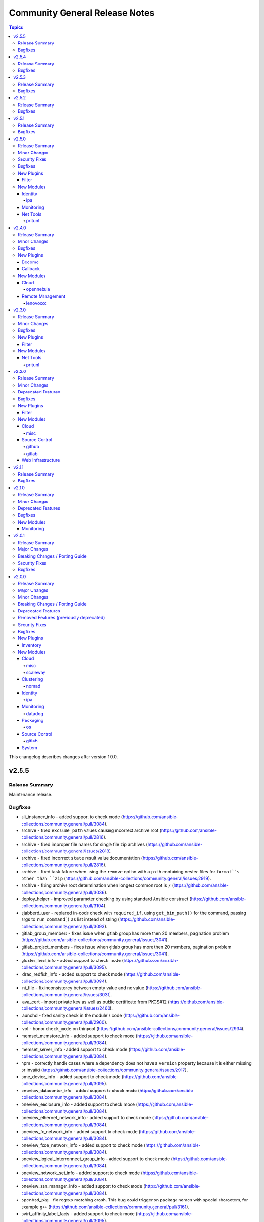 ===============================
Community General Release Notes
===============================

.. contents:: Topics

This changelog describes changes after version 1.0.0.

v2.5.5
======

Release Summary
---------------

Maintenance release.

Bugfixes
--------

- ali_instance_info - added support to check mode (https://github.com/ansible-collections/community.general/pull/3084).
- archive - fixed ``exclude_path`` values causing incorrect archive root (https://github.com/ansible-collections/community.general/pull/2816).
- archive - fixed improper file names for single file zip archives (https://github.com/ansible-collections/community.general/issues/2818).
- archive - fixed incorrect ``state`` result value documentation (https://github.com/ansible-collections/community.general/pull/2816).
- archive - fixed task failure when using the ``remove`` option with a ``path`` containing nested files for ``format``s other than ``zip`` (https://github.com/ansible-collections/community.general/issues/2919).
- archive - fixing archive root determination when longest common root is ``/`` (https://github.com/ansible-collections/community.general/pull/3036).
- deploy_helper - improved parameter checking by using standard Ansible construct (https://github.com/ansible-collections/community.general/pull/3104).
- ejabberd_user - replaced in-code check with ``required_if``, using ``get_bin_path()`` for the command, passing args to ``run_command()`` as list instead of string (https://github.com/ansible-collections/community.general/pull/3093).
- gitlab_group_members - fixes issue when gitlab group has more then 20 members, pagination problem (https://github.com/ansible-collections/community.general/issues/3041).
- gitlab_project_members - fixes issue when gitlab group has more then 20 members, pagination problem (https://github.com/ansible-collections/community.general/issues/3041).
- gluster_heal_info - added support to check mode (https://github.com/ansible-collections/community.general/pull/3095).
- idrac_redfish_info - added support to check mode (https://github.com/ansible-collections/community.general/pull/3084).
- ini_file - fix inconsistency between empty value and no value (https://github.com/ansible-collections/community.general/issues/3031).
- java_cert - import private key as well as public certificate from PKCS#12 (https://github.com/ansible-collections/community.general/issues/2460).
- launchd - fixed sanity check in the module's code (https://github.com/ansible-collections/community.general/pull/2960).
- lvol - honor ``check_mode`` on thinpool (https://github.com/ansible-collections/community.general/issues/2934).
- memset_memstore_info - added support to check mode (https://github.com/ansible-collections/community.general/pull/3084).
- memset_server_info - added support to check mode (https://github.com/ansible-collections/community.general/pull/3084).
- npm - correctly handle cases where a dependency does not have a ``version`` property because it is either missing or invalid (https://github.com/ansible-collections/community.general/issues/2917).
- ome_device_info - added support to check mode (https://github.com/ansible-collections/community.general/pull/3095).
- oneview_datacenter_info - added support to check mode (https://github.com/ansible-collections/community.general/pull/3084).
- oneview_enclosure_info - added support to check mode (https://github.com/ansible-collections/community.general/pull/3084).
- oneview_ethernet_network_info - added support to check mode (https://github.com/ansible-collections/community.general/pull/3084).
- oneview_fc_network_info - added support to check mode (https://github.com/ansible-collections/community.general/pull/3084).
- oneview_fcoe_network_info - added support to check mode (https://github.com/ansible-collections/community.general/pull/3084).
- oneview_logical_interconnect_group_info - added support to check mode (https://github.com/ansible-collections/community.general/pull/3084).
- oneview_network_set_info - added support to check mode (https://github.com/ansible-collections/community.general/pull/3084).
- oneview_san_manager_info - added support to check mode (https://github.com/ansible-collections/community.general/pull/3084).
- openbsd_pkg - fix regexp matching crash. This bug could trigger on package names with special characters, for example ``g++`` (https://github.com/ansible-collections/community.general/pull/3161).
- ovirt_affinity_label_facts - added support to check mode (https://github.com/ansible-collections/community.general/pull/3095).
- ovirt_api_facts - added support to check mode (https://github.com/ansible-collections/community.general/pull/3095).
- ovirt_cluster_facts - added support to check mode (https://github.com/ansible-collections/community.general/pull/3095).
- ovirt_datacenter_facts - added support to check mode (https://github.com/ansible-collections/community.general/pull/3095).
- ovirt_disk_facts - added support to check mode (https://github.com/ansible-collections/community.general/pull/3095).
- ovirt_event_facts - added support to check mode (https://github.com/ansible-collections/community.general/pull/3095).
- ovirt_external_provider_facts - added support to check mode (https://github.com/ansible-collections/community.general/pull/3095).
- ovirt_group_facts - added support to check mode (https://github.com/ansible-collections/community.general/pull/3095).
- ovirt_host_facts - added support to check mode (https://github.com/ansible-collections/community.general/pull/3095).
- ovirt_host_storage_facts - added support to check mode (https://github.com/ansible-collections/community.general/pull/3095).
- ovirt_network_facts - added support to check mode (https://github.com/ansible-collections/community.general/pull/3095).
- ovirt_nic_facts - added support to check mode (https://github.com/ansible-collections/community.general/pull/3095).
- ovirt_permission_facts - added support to check mode (https://github.com/ansible-collections/community.general/pull/3095).
- ovirt_quota_facts - added support to check mode (https://github.com/ansible-collections/community.general/pull/3095).
- ovirt_scheduling_policy_facts - added support to check mode (https://github.com/ansible-collections/community.general/pull/3095).
- ovirt_snapshot_facts - added support to check mode (https://github.com/ansible-collections/community.general/pull/3095).
- ovirt_storage_domain_facts - added support to check mode (https://github.com/ansible-collections/community.general/pull/3095).
- ovirt_storage_template_facts - added support to check mode (https://github.com/ansible-collections/community.general/pull/3095).
- ovirt_storage_vm_facts - added support to check mode (https://github.com/ansible-collections/community.general/pull/3095).
- ovirt_tag_facts - added support to check mode (https://github.com/ansible-collections/community.general/pull/3095).
- ovirt_template_facts - added support to check mode (https://github.com/ansible-collections/community.general/pull/3095).
- ovirt_user_facts - added support to check mode (https://github.com/ansible-collections/community.general/pull/3095).
- ovirt_vm_facts - added support to check mode (https://github.com/ansible-collections/community.general/pull/3095).
- ovirt_vmpool_facts - added support to check mode (https://github.com/ansible-collections/community.general/pull/3095).
- pacman - fix changed status when ignorepkg has been defined (https://github.com/ansible-collections/community.general/issues/1758).
- pamd - fixed problem with files containing only one or two lines (https://github.com/ansible-collections/community.general/issues/2925).
- pids - avoid crashes for older ``psutil`` versions, like on RHEL6 and RHEL7 (https://github.com/ansible-collections/community.general/pull/2808).
- proxmox inventory plugin - fixed parsing failures when some cluster nodes are offline (https://github.com/ansible-collections/community.general/issues/2931).
- proxmox inventory plugin - fixed plugin failure when a ``qemu`` guest has no ``template`` key (https://github.com/ansible-collections/community.general/pull/3052).
- proxmox_kvm - fix result of clone, now returns ``newid`` instead of ``vmid`` (https://github.com/ansible-collections/community.general/pull/3034).
- purefa_facts - added support to check mode (https://github.com/ansible-collections/community.general/pull/3095).
- rax_facts - added support to check mode (https://github.com/ansible-collections/community.general/pull/3084).
- redfish_command - fix extraneous error caused by missing ``bootdevice`` argument when using the ``DisableBootOverride`` sub-command (https://github.com/ansible-collections/community.general/issues/3005).
- redfish_info - added support to check mode (https://github.com/ansible-collections/community.general/pull/3084).
- smartos_image_info - added support to check mode (https://github.com/ansible-collections/community.general/pull/3084).
- snmp_facts - added support to check mode (https://github.com/ansible-collections/community.general/pull/3084).
- taiga - some constructs in the module fixed to work also in Python 3 (https://github.com/ansible-collections/community.general/pull/3067).
- tss lookup plugin - fixed incompatibility with ``python-tss-sdk`` version 1.0.0 (https://github.com/ansible-collections/community.general/issues/3057, https://github.com/ansible-collections/community.general/pull/3139).
- utm_aaa_group_info - added support to check mode (https://github.com/ansible-collections/community.general/pull/3084).
- utm_ca_host_key_cert_info - added support to check mode (https://github.com/ansible-collections/community.general/pull/3084).
- utm_network_interface_address_info - added support to check mode (https://github.com/ansible-collections/community.general/pull/3084).
- utm_proxy_frontend_info - added support to check mode (https://github.com/ansible-collections/community.general/pull/3084).
- utm_proxy_location_info - added support to check mode (https://github.com/ansible-collections/community.general/pull/3084).
- xenserver_facts - added support to check mode (https://github.com/ansible-collections/community.general/pull/3084).
- xfconf_info - added support to check mode (https://github.com/ansible-collections/community.general/pull/3084).

v2.5.4
======

Release Summary
---------------

Regular bugfix release.

Bugfixes
--------

- _mount module utils - fixed the sanity checks (https://github.com/ansible-collections/community.general/pull/2883).
- gitlab_project - user projects are created using namespace ID now, instead of user ID (https://github.com/ansible-collections/community.general/pull/2881).
- ipa_sudorule - call ``sudorule_add_allow_command`` method instead of  ``sudorule_add_allow_command_group`` (https://github.com/ansible-collections/community.general/issues/2442).
- modprobe - added additional checks to ensure module load/unload is effective (https://github.com/ansible-collections/community.general/issues/1608).
- nmcli - fixes team-slave configuration by adding connection.slave-type (https://github.com/ansible-collections/community.general/issues/766).
- npm - when the ``version`` option is used the comparison of installed vs missing will use name@version instead of just name, allowing version specific updates (https://github.com/ansible-collections/community.general/issues/2021).
- proxmox_kvm - fix parsing of Proxmox VM information with device info not containing a comma, like disks backed by ZFS zvols (https://github.com/ansible-collections/community.general/issues/2840).
- scaleway plugin inventory - fix ``JSON object must be str, not 'bytes'`` with Python 3.5 (https://github.com/ansible-collections/community.general/issues/2769).

v2.5.3
======

Release Summary
---------------

Regular bugfix release.

Bugfixes
--------

- consul_acl - update the hcl allowlist to include all supported options (https://github.com/ansible-collections/community.general/pull/2495).
- consul_kv lookup plugin - allow to set ``recurse``, ``index``, ``datacenter`` and ``token`` as keyword arguments (https://github.com/ansible-collections/community.general/issues/2124).
- influxdb_user - allow creation of admin users when InfluxDB authentication is enabled but no other user exists on the database. In this scenario, InfluxDB 1.x allows only ``CREATE USER`` queries and rejects any other query (https://github.com/ansible-collections/community.general/issues/2364).
- influxdb_user - fix bug where an influxdb user has no privileges for 2 or more databases (https://github.com/ansible-collections/community.general/pull/2499).
- influxdb_user - fix bug which removed current privileges instead of appending them to existing ones (https://github.com/ansible-collections/community.general/issues/2609, https://github.com/ansible-collections/community.general/pull/2614).
- iptables_state - call ``async_status`` action plugin rather than its module (https://github.com/ansible-collections/community.general/issues/2700).
- iptables_state - fix a 'FutureWarning' in a regex and do some basic code clean up (https://github.com/ansible-collections/community.general/pull/2525).
- iptables_state - fix a broken query of ``async_status`` result with current ansible-core development version (https://github.com/ansible-collections/community.general/issues/2627, https://github.com/ansible-collections/community.general/pull/2671).
- iptables_state - fix initialization of iptables from null state when adressing more than one table (https://github.com/ansible-collections/community.general/issues/2523).
- java_cert - fix issue with incorrect alias used on PKCS#12 certificate import (https://github.com/ansible-collections/community.general/pull/2560).
- jenkins_plugin - use POST method for sending request to jenkins API when ``state`` option is one of ``enabled``, ``disabled``, ``pinned``, ``unpinned``, or ``absent`` (https://github.com/ansible-collections/community.general/issues/2510).
- json_query filter plugin - avoid 'unknown type' errors for more Ansible internal types (https://github.com/ansible-collections/community.general/pull/2607).
- module_helper module utils - ``CmdMixin`` must also use ``LC_ALL`` to enforce locale choice (https://github.com/ansible-collections/community.general/pull/2731).
- netcup_dns - use ``str(ex)`` instead of unreliable ``ex.message`` in exception handling to fix ``AttributeError`` in error cases (https://github.com/ansible-collections/community.general/pull/2590).
- nmap inventory plugin - fix local variable error when cache is disabled (https://github.com/ansible-collections/community.general/issues/2512).
- ovir4 inventory script - improve configparser creation to avoid crashes for options without values (https://github.com/ansible-collections/community.general/issues/674).
- proxmox_kvm - fixed ``vmid`` return value when VM with ``name`` already exists (https://github.com/ansible-collections/community.general/issues/2648).
- redis cache - improved connection string parsing (https://github.com/ansible-collections/community.general/issues/497).
- rhsm_release - fix the issue that module considers 8, 7Client and 7Workstation as invalid releases (https://github.com/ansible-collections/community.general/pull/2571).
- ssh_config - reduce stormssh searches based on host (https://github.com/ansible-collections/community.general/pull/2568/).
- terraform - ensure the workspace is set back to its previous value when the apply fails (https://github.com/ansible-collections/community.general/pull/2634).
- xfconf - also use ``LC_ALL`` to enforce locale choice (https://github.com/ansible-collections/community.general/issues/2715).
- zypper_repository - fix idempotency on adding repository with ``$releasever`` and ``$basearch`` variables (https://github.com/ansible-collections/community.general/issues/1985).

v2.5.2
======

Release Summary
---------------

Regular bugfix release.

Bugfixes
--------

- composer - use ``no-interaction`` option when discovering available options to avoid an issue where composer hangs (https://github.com/ansible-collections/community.general/pull/2348).
- hiera lookup plugin - converts the return type of plugin to unicode string (https://github.com/ansible-collections/community.general/pull/2329).
- influxdb_retention_policy - ensure idempotent module execution with different duration and shard duration parameter values (https://github.com/ansible-collections/community.general/issues/2281).
- influxdb_retention_policy - fix bug where ``INF`` duration values failed parsing (https://github.com/ansible-collections/community.general/pull/2385).
- inventory and vault scripts - change file permissions to make vendored inventory and vault scripts exectuable (https://github.com/ansible-collections/community.general/pull/2337).
- jenkins_plugin - fixes Python 2 compatibility issue (https://github.com/ansible-collections/community.general/pull/2340).
- jira - fixed error when loading base64-encoded content as attachment (https://github.com/ansible-collections/community.general/pull/2349).
- linode_v4 - changed the error message to point to the correct bugtracker URL (https://github.com/ansible-collections/community.general/pull/2430).
- nmap inventory plugin - fix cache and constructed group support (https://github.com/ansible-collections/community.general/issues/2242).
- nmcli - compare MAC addresses case insensitively to fix idempotency issue (https://github.com/ansible-collections/community.general/issues/2409).
- nmcli - if type is ``bridge-slave`` add ``slave-type bridge`` to ``nmcli`` command (https://github.com/ansible-collections/community.general/issues/2408).
- one_vm - Allow missing NIC keys (https://github.com/ansible-collections/community.general/pull/2435).
- ovirt* modules - remove bad unnecessary import for current ansible-core development version (https://github.com/ansible-collections/community.general/pull/2381).
- proxmox inventory - added handling of commas in KVM agent configuration string (https://github.com/ansible-collections/community.general/pull/2245).
- puppet - replace ``console` with ``stdout`` in ``logdest`` option when ``all`` has been chosen (https://github.com/ansible-collections/community.general/issues/1190).
- stackpath_compute inventory script - fix broken validation checks for client ID and client secret (https://github.com/ansible-collections/community.general/pull/2448).
- svr4pkg - convert string to a bytes-like object to avoid ``TypeError`` with Python 3 (https://github.com/ansible-collections/community.general/issues/2373).
- terraform - fix issue that cause the destroy to fail because from Terraform 0.15 on, the ``terraform destroy -force`` option is replaced with ``terraform destroy -auto-approve`` (https://github.com/ansible-collections/community.general/issues/2247).
- terraform - fix issue that cause the execution fail because from Terraform 0.15 on, the ``-var`` and ``-var-file`` options are no longer available on ``terraform validate`` (https://github.com/ansible-collections/community.general/pull/2246).
- terraform - remove uses of ``use_unsafe_shell=True`` (https://github.com/ansible-collections/community.general/pull/2246).
- zfs - certain ZFS properties, especially sizes, would lead to a task being falsely marked as "changed" even when no actual change was made (https://github.com/ansible-collections/community.general/issues/975, https://github.com/ansible-collections/community.general/pull/2454).

v2.5.1
======

Release Summary
---------------

Bugfix release for some bugs discovered right after the 2.5.0 release.

Bugfixes
--------

- funcd connection plugin - can now load (https://github.com/ansible-collections/community.general/pull/2235).
- jira - fixed calling of ``isinstance`` (https://github.com/ansible-collections/community.general/issues/2234).

v2.5.0
======

Release Summary
---------------

Regular feature release. Will be the last 2.x.0 minor release.

Minor Changes
-------------

- apache2_mod_proxy - refactored/cleaned-up part of the code (https://github.com/ansible-collections/community.general/pull/2142).
- atomic_container - using ``get_bin_path()`` before calling ``run_command()`` (https://github.com/ansible-collections/community.general/pull/2144).
- atomic_host - using ``get_bin_path()`` before calling ``run_command()`` (https://github.com/ansible-collections/community.general/pull/2144).
- atomic_image - using ``get_bin_path()`` before calling ``run_command()`` (https://github.com/ansible-collections/community.general/pull/2144).
- beadm - minor refactor converting multiple statements to a single list literal (https://github.com/ansible-collections/community.general/pull/2160).
- bitbucket_pipeline_variable - removed unreachable code (https://github.com/ansible-collections/community.general/pull/2157).
- hiera lookup - minor refactor converting multiple statements to a single list literal (https://github.com/ansible-collections/community.general/pull/2160).
- ipa_config - add new options ``ipaconfigstring``, ``ipadefaultprimarygroup``, ``ipagroupsearchfields``, ``ipahomesrootdir``, ``ipabrkauthzdata``, ``ipamaxusernamelength``, ``ipapwdexpadvnotify``, ``ipasearchrecordslimit``, ``ipasearchtimelimit``, ``ipauserauthtype``, and ``ipausersearchfields`` (https://github.com/ansible-collections/community.general/pull/2116).
- ipa_user - fix ``userauthtype`` option to take in list of strings for the multi-select field instead of single string (https://github.com/ansible-collections/community.general/pull/2174).
- ipwcli_dns - minor refactor converting multiple statements to a single list literal (https://github.com/ansible-collections/community.general/pull/2160).
- java_cert - change ``state: present`` to check certificates by hash, not just alias name (https://github.com/ansible/ansible/issues/43249).
- jira - added ``attach`` operation, which allows a user to attach a file to an issue (https://github.com/ansible-collections/community.general/pull/2192).
- jira - added parameter ``account_id`` for compatibility with recent versions of JIRA (https://github.com/ansible-collections/community.general/issues/818, https://github.com/ansible-collections/community.general/pull/1978).
- known_hosts module utils - minor refactor converting multiple statements to a single list literal (https://github.com/ansible-collections/community.general/pull/2160).
- module_helper module utils - added management of facts and adhoc setting of the initial value for variables (https://github.com/ansible-collections/community.general/pull/2188).
- module_helper module utils - added mechanism to manage variables, providing automatic output of variables, change status and diff information (https://github.com/ansible-collections/community.general/pull/2162).
- nictagadm - minor refactor converting multiple statements to a single list literal (https://github.com/ansible-collections/community.general/pull/2160).
- npm - add ``no_bin_links`` option (https://github.com/ansible-collections/community.general/issues/2128).
- ovh_ip_failover - removed unreachable code (https://github.com/ansible-collections/community.general/pull/2157).
- proxmox inventory plugin - added ``Constructable`` class to the inventory to provide options ``strict``, ``keyed_groups``, ``groups``, and ``compose`` (https://github.com/ansible-collections/community.general/pull/2180).
- proxmox inventory plugin - added ``proxmox_agent_interfaces`` fact describing network interfaces returned from a QEMU guest agent (https://github.com/ansible-collections/community.general/pull/2148).
- rhevm - removed unreachable code (https://github.com/ansible-collections/community.general/pull/2157).
- smartos_image_info - minor refactor converting multiple statements to a single list literal (https://github.com/ansible-collections/community.general/pull/2160).
- svr4pkg - minor refactor converting multiple statements to a single list literal (https://github.com/ansible-collections/community.general/pull/2160).
- xattr - minor refactor converting multiple statements to a single list literal (https://github.com/ansible-collections/community.general/pull/2160).
- xfconf - changed implementation to use ``ModuleHelper`` new features (https://github.com/ansible-collections/community.general/pull/2188).
- zfs_facts - minor refactor converting multiple statements to a single list literal (https://github.com/ansible-collections/community.general/pull/2160).
- zpool_facts - minor refactor converting multiple statements to a single list literal (https://github.com/ansible-collections/community.general/pull/2160).

Security Fixes
--------------

- java_cert - remove password from ``run_command`` arguments (https://github.com/ansible-collections/community.general/pull/2008).
- java_keystore - pass secret to keytool through an environment variable to not expose it as a commandline argument (https://github.com/ansible-collections/community.general/issues/1668).

Bugfixes
--------

- dimensiondata_network - bug when formatting message, instead of % a simple comma was used (https://github.com/ansible-collections/community.general/pull/2139).
- github_repo - PyGithub bug does not allow explicit port in ``base_url``. Specifying port is not required (https://github.com/PyGithub/PyGithub/issues/1913).
- haproxy - fix a bug preventing haproxy from properly entering ``DRAIN`` mode (https://github.com/ansible-collections/community.general/issues/1913).
- ipa_user - allow ``sshpubkey`` to permit multiple word comments (https://github.com/ansible-collections/community.general/pull/2159).
- java_cert - allow setting ``state: absent`` by providing just the ``cert_alias`` (https://github.com/ansible/ansible/issues/27982).
- java_cert - properly handle proxy arguments when the scheme is provided (https://github.com/ansible/ansible/issues/54481).
- java_keystore - improve error handling and return ``cmd`` as documented. Force ``LANG``, ``LC_ALL`` and ``LC_MESSAGES`` environment variables to ``C`` to rely on ``keytool`` output parsing. Fix pylint's ``unused-variable`` and ``no-else-return`` hints (https://github.com/ansible-collections/community.general/pull/2183).
- java_keystore - use tempfile lib to create temporary files with randomized names, and remove the temporary PKCS#12 keystore as well as other materials (https://github.com/ansible-collections/community.general/issues/1667).
- jira - fixed fields' update in ticket transitions (https://github.com/ansible-collections/community.general/issues/818).
- kibana_plugin - added missing parameters to ``remove_plugin`` when using ``state=present force=true``, and fix potential quoting errors when invoking ``kibana`` (https://github.com/ansible-collections/community.general/pull/2143).
- module_helper module utils - fixed decorator ``cause_changes`` (https://github.com/ansible-collections/community.general/pull/2203).
- pkgutil - fixed calls to ``list.extend()`` (https://github.com/ansible-collections/community.general/pull/2161).
- vmadm - correct type of list elements in ``resolvers`` parameter (https://github.com/ansible-collections/community.general/issues/2135).
- xfconf - module was not honoring check mode when ``state`` was ``absent`` (https://github.com/ansible-collections/community.general/pull/2185).

New Plugins
-----------

Filter
~~~~~~

- dict - The ``dict`` function as a filter: converts a list of tuples to a dictionary
- path_join - Redirects to ansible.builtin.path_join for ansible-base 2.10 or newer, and provides a compatible implementation for Ansible 2.9

New Modules
-----------

Identity
~~~~~~~~

ipa
^^^

- ipa_otpconfig - Manage FreeIPA OTP Configuration Settings
- ipa_otptoken - Manage FreeIPA OTPs

Monitoring
~~~~~~~~~~

- spectrum_model_attrs - Enforce a model's attributes in CA Spectrum.

Net Tools
~~~~~~~~~

pritunl
^^^^^^^

- pritunl_org - Manages Pritunl Organizations using the Pritunl API
- pritunl_org_info - List Pritunl Organizations using the Pritunl API

v2.4.0
======

Release Summary
---------------

Regular feature and bugfix release.

Minor Changes
-------------

- vdo - add ``force`` option (https://github.com/ansible-collections/community.general/issues/2101).

Bugfixes
--------

- git_config - fixed scope ``file`` behaviour and added integraton test for it (https://github.com/ansible-collections/community.general/issues/2117).
- zypper, zypper_repository - respect ``PATH`` environment variable when resolving zypper executable path (https://github.com/ansible-collections/community.general/pull/2094).

New Plugins
-----------

Become
~~~~~~

- sudosu - Run tasks using sudo su -

Callback
~~~~~~~~

- loganalytics - Posts task results to Azure Log Analytics

New Modules
-----------

Cloud
~~~~~

opennebula
^^^^^^^^^^

- one_template - Manages OpenNebula templates

Remote Management
~~~~~~~~~~~~~~~~~

lenovoxcc
^^^^^^^^^

- xcc_redfish_command - Manages Lenovo Out-Of-Band controllers using Redfish APIs

v2.3.0
======

Release Summary
---------------

Fixes compatibility issues with the latest ansible-core 2.11 beta, some more bugs, and contains several new features, modules and plugins.

Minor Changes
-------------

- archive - refactored some reused code out into a couple of functions (https://github.com/ansible-collections/community.general/pull/2061).
- csv module utils - new module_utils for shared functions between ``from_csv`` filter and ``read_csv`` module (https://github.com/ansible-collections/community.general/pull/2037).
- ipa_sudorule - add support for setting sudo runasuser (https://github.com/ansible-collections/community.general/pull/2031).
- jenkins_job - add a ``validate_certs`` parameter that allows disabling TLS/SSL certificate validation (https://github.com/ansible-collections/community.general/issues/255).
- kibana_plugin - add parameter for passing ``--allow-root`` flag to kibana and kibana-plugin commands (https://github.com/ansible-collections/community.general/pull/2014).
- proxmox - added ``purge`` module parameter for use when deleting lxc's with HA options (https://github.com/ansible-collections/community.general/pull/2013).
- proxmox inventory plugin - added ``tags_parsed`` fact containing tags parsed as a list (https://github.com/ansible-collections/community.general/pull/1949).
- proxmox_kvm - added new module parameter ``tags`` for use with PVE 6+ (https://github.com/ansible-collections/community.general/pull/2000).
- rax - elements of list parameters are now validated (https://github.com/ansible-collections/community.general/pull/2006).
- rax_cdb_user - elements of list parameters are now validated (https://github.com/ansible-collections/community.general/pull/2006).
- rax_scaling_group - elements of list parameters are now validated (https://github.com/ansible-collections/community.general/pull/2006).
- read_csv - refactored read_csv module to use shared csv functions from csv module_utils (https://github.com/ansible-collections/community.general/pull/2037).
- redfish_* modules, redfish_utils module utils - add support for Redfish session create, delete, and authenticate (https://github.com/ansible-collections/community.general/issues/1975).
- snmp_facts - added parameters ``timeout`` and ``retries`` to module (https://github.com/ansible-collections/community.general/issues/980).

Bugfixes
--------

- Mark various module options with ``no_log=False`` which have a name that potentially could leak secrets, but which do not (https://github.com/ansible-collections/community.general/pull/2001).
- module_helper module utils - actually ignoring formatting of parameters with value ``None`` (https://github.com/ansible-collections/community.general/pull/2024).
- module_helper module utils - handling ``ModuleHelperException`` now properly calls ``fail_json()`` (https://github.com/ansible-collections/community.general/pull/2024).
- module_helper module utils - use the command name as-is in ``CmdMixin`` if it fails ``get_bin_path()`` - allowing full path names to be passed (https://github.com/ansible-collections/community.general/pull/2024).
- nios* modules - fix modules to work with ansible-core 2.11 (https://github.com/ansible-collections/community.general/pull/2057).
- proxmox - removed requirement that root password is provided when containter state is ``present`` (https://github.com/ansible-collections/community.general/pull/1999).
- proxmox inventory - exclude qemu templates from inclusion to the inventory via pools (https://github.com/ansible-collections/community.general/issues/1986, https://github.com/ansible-collections/community.general/pull/1991).
- proxmox inventory plugin - allowed proxomox tag string to contain commas when returned as fact (https://github.com/ansible-collections/community.general/pull/1949).
- redfish_config module, redfish_utils module utils - fix IndexError in ``SetManagerNic`` command (https://github.com/ansible-collections/community.general/issues/1692).
- scaleway inventory plugin - fix pagination on scaleway inventory plugin (https://github.com/ansible-collections/community.general/pull/2036).
- stacki_host - replaced ``default`` to environment variables with ``fallback`` to them (https://github.com/ansible-collections/community.general/pull/2072).

New Plugins
-----------

Filter
~~~~~~

- from_csv - Converts CSV text input into list of dicts

New Modules
-----------

Net Tools
~~~~~~~~~

- gandi_livedns - Manage Gandi LiveDNS records

pritunl
^^^^^^^

- pritunl_user - Manage Pritunl Users using the Pritunl API
- pritunl_user_info - List Pritunl Users using the Pritunl API

v2.2.0
======

Release Summary
---------------

Regular feature and bugfix release.

Minor Changes
-------------

- bundler - elements of list parameters are now validated (https://github.com/ansible-collections/community.general/pull/1885).
- consul - elements of list parameters are now validated (https://github.com/ansible-collections/community.general/pull/1885).
- consul_acl - elements of list parameters are now validated (https://github.com/ansible-collections/community.general/pull/1885).
- consul_io inventory script - conf options - allow custom configuration options via env variables (https://github.com/ansible-collections/community.general/pull/620).
- consul_session - elements of list parameters are now validated (https://github.com/ansible-collections/community.general/pull/1885).
- datadog_monitor - elements of list parameters are now validated (https://github.com/ansible-collections/community.general/pull/1885).
- grove - the option ``message`` has been renamed to ``message_content``. The old name ``message`` is kept as an alias and will be removed for community.general 4.0.0. This was done because ``message`` is used internally by Ansible (https://github.com/ansible-collections/community.general/pull/1929).
- heroku_collaborator - elements of list parameters are now validated (https://github.com/ansible-collections/community.general/pull/1970).
- linode_v4 - elements of list parameters are now validated (https://github.com/ansible-collections/community.general/pull/1970).
- manageiq_alert_profiles - elements of list parameters are now validated (https://github.com/ansible-collections/community.general/pull/1970).
- manageiq_policies - elements of list parameters are now validated (https://github.com/ansible-collections/community.general/pull/1970).
- manageiq_tags - elements of list parameters are now validated (https://github.com/ansible-collections/community.general/pull/1970).
- manageiq_tags and manageiq_policies - added new parameter ``resource_id``. This parameter can be used instead of parameter ``resource_name`` (https://github.com/ansible-collections/community.general/pull/719).
- module_helper module utils - ``CmdMixin.run_command()`` now accepts ``dict`` command arguments, providing the parameter and its value (https://github.com/ansible-collections/community.general/pull/1867).
- one_host - elements of list parameters are now validated (https://github.com/ansible-collections/community.general/pull/1970).
- one_image_info - elements of list parameters are now validated (https://github.com/ansible-collections/community.general/pull/1970).
- one_vm - elements of list parameters are now validated (https://github.com/ansible-collections/community.general/pull/1970).
- oneandone_firewall_policy - elements of list parameters are now validated (https://github.com/ansible-collections/community.general/pull/1885).
- oneandone_load_balancer - elements of list parameters are now validated (https://github.com/ansible-collections/community.general/pull/1885).
- oneandone_monitoring_policy - elements of list parameters are now validated (https://github.com/ansible-collections/community.general/pull/1885).
- oneandone_private_network - elements of list parameters are now validated (https://github.com/ansible-collections/community.general/pull/1885).
- oneandone_server - elements of list parameters are now validated (https://github.com/ansible-collections/community.general/pull/1885).
- oneview_datacenter_info - elements of list parameters are now validated (https://github.com/ansible-collections/community.general/pull/1970).
- oneview_enclosure_info - elements of list parameters are now validated (https://github.com/ansible-collections/community.general/pull/1970).
- oneview_ethernet_network_info - elements of list parameters are now validated (https://github.com/ansible-collections/community.general/pull/1970).
- oneview_network_set_info - elements of list parameters are now validated (https://github.com/ansible-collections/community.general/pull/1970).
- profitbricks - elements of list parameters are now validated (https://github.com/ansible-collections/community.general/pull/1885).
- profitbricks_volume - elements of list parameters are now validated (https://github.com/ansible-collections/community.general/pull/1885).
- scaleway_compute - elements of list parameters are now validated (https://github.com/ansible-collections/community.general/pull/1970).
- scaleway_lb - elements of list parameters are now validated (https://github.com/ansible-collections/community.general/pull/1970).
- sensu_check - elements of list parameters are now validated (https://github.com/ansible-collections/community.general/pull/1885).
- sensu_client - elements of list parameters are now validated (https://github.com/ansible-collections/community.general/pull/1885).
- sensu_handler - elements of list parameters are now validated (https://github.com/ansible-collections/community.general/pull/1885).
- webfaction_domain - elements of list parameters are now validated (https://github.com/ansible-collections/community.general/pull/1885).
- webfaction_site - elements of list parameters are now validated (https://github.com/ansible-collections/community.general/pull/1885).
- yum_versionlock - Do the lock/unlock concurrently to speed up (https://github.com/ansible-collections/community.general/pull/1912).

Deprecated Features
-------------------

- apt_rpm - deprecated invalid parameter alias ``update-cache``, will be removed in 5.0.0 (https://github.com/ansible-collections/community.general/pull/1927).
- composer - deprecated invalid parameter aliases ``working-dir``, ``global-command``, ``prefer-source``, ``prefer-dist``, ``no-dev``, ``no-scripts``, ``no-plugins``, ``optimize-autoloader``, ``classmap-authoritative``, ``apcu-autoloader``, ``ignore-platform-reqs``, will be removed in 5.0.0 (https://github.com/ansible-collections/community.general/pull/1927).
- github_deploy_key - deprecated invalid parameter alias ``2fa_token``, will be removed in 5.0.0 (https://github.com/ansible-collections/community.general/pull/1927).
- grove - the option ``message`` will be removed in community.general 4.0.0. Use the new option ``message_content`` instead (https://github.com/ansible-collections/community.general/pull/1929).
- homebrew - deprecated invalid parameter alias ``update-brew``, will be removed in 5.0.0 (https://github.com/ansible-collections/community.general/pull/1927).
- homebrew_cask - deprecated invalid parameter alias ``update-brew``, will be removed in 5.0.0 (https://github.com/ansible-collections/community.general/pull/1927).
- opkg - deprecated invalid parameter alias ``update-cache``, will be removed in 5.0.0 (https://github.com/ansible-collections/community.general/pull/1927).
- pacman - deprecated invalid parameter alias ``update-cache``, will be removed in 5.0.0 (https://github.com/ansible-collections/community.general/pull/1927).
- puppet - deprecated undocumented parameter ``show_diff``, will be removed in 7.0.0. (https://github.com/ansible-collections/community.general/pull/1927).
- runit - unused parameter ``dist`` marked for deprecation (https://github.com/ansible-collections/community.general/pull/1830).
- slackpkg - deprecated invalid parameter alias ``update-cache``, will be removed in 5.0.0 (https://github.com/ansible-collections/community.general/pull/1927).
- urmpi - deprecated invalid parameter aliases ``update-cache`` and ``no-recommends``, will be removed in 5.0.0 (https://github.com/ansible-collections/community.general/pull/1927).
- xbps - deprecated invalid parameter alias ``update-cache``, will be removed in 5.0.0 (https://github.com/ansible-collections/community.general/pull/1927).

Bugfixes
--------

- bigpanda - actually use the ``deployment_message`` option (https://github.com/ansible-collections/community.general/pull/1928).
- chef_databag lookup plugin - wrapped usages of ``dict.keys()`` in ``list()`` for Python 3 compatibility (https://github.com/ansible-collections/community.general/pull/1861).
- cloudforms inventory - fixed issue that non-existing (archived) VMs were synced (https://github.com/ansible-collections/community.general/pull/720).
- cobbler_sync, cobbler_system - fix SSL/TLS certificate check when ``validate_certs`` set to ``false`` (https://github.com/ansible-collections/community.general/pull/1880).
- consul_io inventory script - kv_groups - fix byte chain decoding for Python 3 (https://github.com/ansible-collections/community.general/pull/620).
- deploy_helper - allow ``state=clean`` to be used without defining a ``release`` (https://github.com/ansible-collections/community.general/issues/1852).
- diy callback plugin - wrapped usages of ``dict.keys()`` in ``list()`` for Python 3 compatibility (https://github.com/ansible-collections/community.general/pull/1861).
- idrac_redfish_command - wrapped usages of ``dict.keys()`` in ``list()`` for Python 3 compatibility (https://github.com/ansible-collections/community.general/pull/1861).
- idrac_redfish_config - wrapped usages of ``dict.keys()`` in ``list()`` for Python 3 compatibility (https://github.com/ansible-collections/community.general/pull/1861).
- idrac_redfish_info - wrapped usages of ``dict.keys()`` in ``list()`` for Python 3 compatibility (https://github.com/ansible-collections/community.general/pull/1861).
- imc_rest - explicitly logging out instead of registering the call in ```atexit``` (https://github.com/ansible-collections/community.general/issues/1735).
- infoblox inventory script - make sure that the script also works with Ansible 2.9, and returns a more helpful error when community.general is not installed as part of Ansible 2.10/3 (https://github.com/ansible-collections/community.general/pull/1871).
- ini_file - allows an empty string as a value for an option (https://github.com/ansible-collections/community.general/pull/1972).
- lxc_container - wrapped usages of ``dict.keys()`` in ``list()`` for Python 3 compatibility (https://github.com/ansible-collections/community.general/pull/1861).
- lxd_container - wrapped usages of ``dict.keys()`` in ``list()`` for Python 3 compatibility (https://github.com/ansible-collections/community.general/pull/1861).
- manageiq_provider - wrapped ``dict.keys()`` with ``list`` for use in ``choices`` setting (https://github.com/ansible-collections/community.general/pull/1970).
- memcached cache plugin - wrapped usages of ``dict.keys()`` in ``list()`` for Python 3 compatibility (https://github.com/ansible-collections/community.general/pull/1861).
- meta/runtime.yml - improve deprecation messages (https://github.com/ansible-collections/community.general/pull/1918).
- net_tools.nios.api module_utils - wrapped usages of ``dict.keys()`` in ``list()`` for Python 3 compatibility (https://github.com/ansible-collections/community.general/pull/1861).
- nmcli - add ``method4`` and ``method6`` options (https://github.com/ansible-collections/community.general/pull/1894).
- nmcli - ensure the ``slave-type`` option is passed to ``nmcli`` for type ``bond-slave`` (https://github.com/ansible-collections/community.general/pull/1882).
- nsot inventory script - wrapped usages of ``dict.keys()`` in ``list()`` for Python 3 compatibility (https://github.com/ansible-collections/community.general/pull/1861).
- oci_vcn - wrapped usages of ``dict.keys()`` in ``list()`` for Python 3 compatibility (https://github.com/ansible-collections/community.general/pull/1861).
- oneandone_monitoring_policy - wrapped usages of ``dict.keys()`` in ``list()`` for Python 3 compatibility (https://github.com/ansible-collections/community.general/pull/1861).
- packet_volume_attachment - removed extraneous ``print`` call - old debug? (https://github.com/ansible-collections/community.general/pull/1970).
- proxmox inventory - added handling of extra trailing slashes in the URL (https://github.com/ansible-collections/community.general/pull/1914).
- proxmox_kvm - fix parameter ``vmid`` passed twice to ``exit_json`` while creating a virtual machine without cloning (https://github.com/ansible-collections/community.general/issues/1875, https://github.com/ansible-collections/community.general/pull/1895).
- redfish_command - wrapped usages of ``dict.keys()`` in ``list()`` for Python 3 compatibility (https://github.com/ansible-collections/community.general/pull/1861).
- redfish_config - wrapped usages of ``dict.keys()`` in ``list()`` for Python 3 compatibility (https://github.com/ansible-collections/community.general/pull/1861).
- redhat_subscription - wrapped usages of ``dict.keys()`` in ``list()`` for Python 3 compatibility (https://github.com/ansible-collections/community.general/pull/1861).
- redis cache plugin - wrapped usages of ``keys()`` in ``list()`` for Python 3 compatibility (https://github.com/ansible-collections/community.general/pull/1861).
- selective callback plugin - wrapped usages of ``dict.keys()`` in ``list()`` for Python 3 compatibility (https://github.com/ansible-collections/community.general/pull/1861).
- sensu_check - wrapped usages of ``dict.keys()`` in ``list()`` for Python 3 compatibility (https://github.com/ansible-collections/community.general/pull/1861).
- spotinst_aws_elastigroup - wrapped usages of ``dict.keys()`` in ``list()`` for Python 3 compatibility (https://github.com/ansible-collections/community.general/pull/1861).
- utm_utils module_utils - wrapped usages of ``dict.keys()`` in ``list()`` for Python 3 compatibility (https://github.com/ansible-collections/community.general/pull/1861).
- vdo - wrapped usages of ``dict.keys()`` in ``list()`` for Python 3 compatibility (https://github.com/ansible-collections/community.general/pull/1861).
- xfs_quota - the feedback for initializing project quota using xfs_quota binary from ``xfsprogs`` has changed since the version it was written for (https://github.com/ansible-collections/community.general/pull/1596).
- zfs - some ZFS properties could be passed when the dataset/volume did not exist, but would fail if the dataset already existed, even if the property matched what was specified in the ansible task (https://github.com/ansible-collections/community.general/issues/868, https://github.com/ansible-collections/community.general/pull/1833).

New Plugins
-----------

Filter
~~~~~~

- version_sort - Sort a list according to version order instead of pure alphabetical one

New Modules
-----------

Cloud
~~~~~

misc
^^^^

- proxmox_storage_info - Retrieve information about one or more Proxmox VE storages

Source Control
~~~~~~~~~~~~~~

github
^^^^^^

- github_repo - Manage your repositories on Github

gitlab
^^^^^^

- gitlab_project_members - Manage project members on GitLab Server

Web Infrastructure
~~~~~~~~~~~~~~~~~~

- jenkins_build - Manage jenkins builds

v2.1.1
======

Release Summary
---------------

Extraordinary bugfix release to fix a fatal bug in ``proxmox_kvm``.

Bugfixes
--------

- proxmox_kvm - fix undefined local variable ``status`` when the parameter ``state`` is either ``stopped``, ``started``, ``restarted`` or ``absent`` (https://github.com/ansible-collections/community.general/pull/1847).

v2.1.0
======

Release Summary
---------------

Regular feature and bugfix release.

Minor Changes
-------------

- clc_* modules - elements of list parameters are now validated (https://github.com/ansible-collections/community.general/pull/1771).
- datadog_monitor - add missing monitor types ``query alert``, ``trace-analytics alert``, ``rum alert`` (https://github.com/ansible-collections/community.general/pull/1723).
- dnsimple - add CAA records to the whitelist of valid record types (https://github.com/ansible-collections/community.general/pull/1814).
- dnsimple - elements of list parameters ``record_ids`` are now validated (https://github.com/ansible-collections/community.general/pull/1795).
- gitlab_runner - elements of list parameters ``tag_list`` are now validated (https://github.com/ansible-collections/community.general/pull/1795).
- homebrew_tap - add support to specify search path for ``brew`` executable (https://github.com/ansible-collections/community.general/issues/1702).
- keycloak_client - elements of list parameters ``default_roles``, ``redirect_uris``, ``web_origins`` are now validated (https://github.com/ansible-collections/community.general/pull/1795).
- librato_annotation - elements of list parameters ``links`` are now validated (https://github.com/ansible-collections/community.general/pull/1795).
- lxd_container - ``client_key`` and ``client_cert`` are now of type ``path`` and no longer ``str``. A side effect is that certain expansions are made, like ``~`` is replaced by the user's home directory, and environment variables like ``$HOME`` or ``$TEMP`` are evaluated (https://github.com/ansible-collections/community.general/pull/1741).
- lxd_container - elements of list parameter ``profiles`` are now validated (https://github.com/ansible-collections/community.general/pull/1795).
- lxd_profile - ``client_key`` and ``client_cert`` are now of type ``path`` and no longer ``str``. A side effect is that certain expansions are made, like ``~`` is replaced by the user's home directory, and environment variables like ``$HOME`` or ``$TEMP`` are evaluated (https://github.com/ansible-collections/community.general/pull/1741).
- lxd_profile - added ``merge_profile`` parameter to merge configurations from the play to an existing profile (https://github.com/ansible-collections/community.general/pull/1813).
- mail - elements of list parameters ``to``, ``cc``, ``bcc``, ``attach``, ``headers`` are now validated (https://github.com/ansible-collections/community.general/pull/1795).
- na_ontap_gather_facts - elements of list parameters ``gather_subset`` are now validated (https://github.com/ansible-collections/community.general/pull/1795).
- nexmo - elements of list parameters ``dest`` are now validated (https://github.com/ansible-collections/community.general/pull/1795).
- nsupdate - elements of list parameters ``value`` are now validated (https://github.com/ansible-collections/community.general/pull/1795).
- oci_vcn - ``api_user_key_file`` is now of type ``path`` and no longer ``str``. A side effect is that certain expansions are made, like ``~`` is replaced by the user's home directory, and environment variables like ``$HOME`` or ``$TEMP`` are evaluated (https://github.com/ansible-collections/community.general/pull/1741).
- omapi_host - elements of list parameters ``statements`` are now validated (https://github.com/ansible-collections/community.general/pull/1795).
- onepassword_info - elements of list parameters ``search_terms`` are now validated (https://github.com/ansible-collections/community.general/pull/1795).
- packet_device - elements of list parameters ``device_ids``, ``hostnames`` are now validated (https://github.com/ansible-collections/community.general/pull/1795).
- pagerduty - elements of list parameters ``service`` are now validated (https://github.com/ansible-collections/community.general/pull/1795).
- plugins/module_utils/oracle/oci_utils.py - elements of list parameter ``key_by`` are now validated (https://github.com/ansible-collections/community.general/pull/1795).
- proxmox_kvm module - actually implemented ``vmid`` and ``status`` return values. Updated documentation to reflect current situation (https://github.com/ansible-collections/community.general/issues/1410, https://github.com/ansible-collections/community.general/pull/1715).
- pubnub_blocks - elements of list parameters ``event_handlers`` are now validated (https://github.com/ansible-collections/community.general/pull/1795).
- redfish modules - explicitly setting lists' elements to ``str`` (https://github.com/ansible-collections/community.general/pull/1761).
- redfish_config - case insensitive search for situations where the hostname/FQDN case on iLO doesn't match variable's case (https://github.com/ansible-collections/community.general/pull/1744).
- redhat_subscription - elements of list parameters ``pool_ids``, ``addons`` are now validated (https://github.com/ansible-collections/community.general/pull/1795).
- rocketchat - elements of list parameters ``attachments`` are now validated (https://github.com/ansible-collections/community.general/pull/1795).
- sendgrid - elements of list parameters ``to_addresses``, ``cc``, ``bcc``, ``attachments`` are now validated (https://github.com/ansible-collections/community.general/pull/1795).
- sl_vm - elements of list parameters ``disks``, ``ssh_keys`` are now validated (https://github.com/ansible-collections/community.general/pull/1795).
- slack - elements of list parameters ``attachments`` are now validated (https://github.com/ansible-collections/community.general/pull/1795).
- statusio_maintenance - elements of list parameters ``components``, ``containers`` are now validated (https://github.com/ansible-collections/community.general/pull/1795).
- timezone - add Gentoo and Alpine Linux support (https://github.com/ansible-collections/community.general/issues/781).
- twilio - elements of list parameters ``to_numbers`` are now validated (https://github.com/ansible-collections/community.general/pull/1795).
- vmadm - elements of list parameters ``disks``, ``nics``, ``resolvers``, ``filesystems`` are now validated (https://github.com/ansible-collections/community.general/pull/1795).
- xfconf - added option ``disable_facts`` to disable facts and its associated deprecation warning (https://github.com/ansible-collections/community.general/issues/1475).
- xml - elements of list parameters ``add_children``, ``set_children`` are now validated (https://github.com/ansible-collections/community.general/pull/1795).

Deprecated Features
-------------------

- xfconf - returning output as facts is deprecated, this will be removed in community.general 4.0.0. Please register the task output in a variable and use it instead. You can already switch to the new behavior now by using the new ``disable_facts`` option (https://github.com/ansible-collections/community.general/pull/1747).

Bugfixes
--------

- aerospike_migration - fix typo that caused ``migrate_tx_key`` instead of ``migrate_rx_key`` being used (https://github.com/ansible-collections/community.general/pull/1739).
- alternatives - internal refactoring: replaced uses of ``_`` with ``dummy`` (https://github.com/ansible-collections/community.general/pull/1819).
- beadm - internal refactoring: replaced uses of ``_`` with ``dummy`` (https://github.com/ansible-collections/community.general/pull/1819).
- cronvar - internal refactoring: replaced uses of ``_`` with ``dummy`` (https://github.com/ansible-collections/community.general/pull/1819).
- dconf - internal refactoring: replaced uses of ``_`` with ``dummy`` (https://github.com/ansible-collections/community.general/pull/1819).
- elasticsearch_plugin - ``state`` parameter choices must use ``list()`` in python3 (https://github.com/ansible-collections/community.general/pull/1830).
- filesystem - internal refactoring: replaced uses of ``_`` with ``dummy`` (https://github.com/ansible-collections/community.general/pull/1819).
- filesystem - remove ``swap`` from list of FS supported by ``resizefs=yes`` (https://github.com/ansible-collections/community.general/issues/790).
- git_config - prevent ``run_command`` from expanding values (https://github.com/ansible-collections/community.general/issues/1776).
- gitlab_runner - parameter ``registration_token`` was required but is used only when ``state`` is ``present`` (https://github.com/ansible-collections/community.general/issues/1714).
- hipchat - internal refactoring: replaced uses of ``_`` with ``dummy`` (https://github.com/ansible-collections/community.general/pull/1819).
- interfaces_file - internal refactoring: replaced uses of ``_`` with ``dummy`` (https://github.com/ansible-collections/community.general/pull/1819).
- iso_extract - use proper alias deprecation mechanism for ``thirsty`` alias of ``force`` (https://github.com/ansible-collections/community.general/pull/1830).
- java_cert - internal refactoring: replaced uses of ``_`` with ``dummy`` (https://github.com/ansible-collections/community.general/pull/1819).
- kibana_plugin - ``state`` parameter choices must use ``list()`` in python3 (https://github.com/ansible-collections/community.general/pull/1830).
- logstash_plugin - wrapped ``dict.keys()`` with ``list`` for use in ``choices`` setting (https://github.com/ansible-collections/community.general/pull/1830).
- lvg - internal refactoring: replaced uses of ``_`` with ``dummy`` (https://github.com/ansible-collections/community.general/pull/1819).
- lvol - internal refactoring: replaced uses of ``_`` with ``dummy`` (https://github.com/ansible-collections/community.general/pull/1819).
- lxc - internal refactoring: replaced uses of ``_`` with ``dummy`` (https://github.com/ansible-collections/community.general/pull/1819).
- lxc_container - internal refactoring: replaced uses of ``_`` with ``dummy`` (https://github.com/ansible-collections/community.general/pull/1819).
- nios_host_record - allow DNS Bypass for views other than default (https://github.com/ansible-collections/community.general/issues/1786).
- nomad_job_info - fix module failure when nomad client returns no jobs (https://github.com/ansible-collections/community.general/pull/1721).
- parted - internal refactoring: replaced uses of ``_`` with ``dummy`` (https://github.com/ansible-collections/community.general/pull/1819).
- proxmox lxc - only add the features flag when module parameter ``features`` is set. Before an empty string was send to proxmox in case the parameter was not used, which required to use ``root@pam`` for module execution (https://github.com/ansible-collections/community.general/pull/1763).
- proxmox* modules - refactored some parameter validation code into use of ``env_fallback``, ``required_if``, ``required_together``, ``required_one_of`` (https://github.com/ansible-collections/community.general/pull/1765).
- proxmox_kvm - do not add ``args`` if ``proxmox_default_behavior`` is set to no_defaults  (https://github.com/ansible-collections/community.general/issues/1641).
- proxmox_kvm - stop implicitly adding ``force`` equal to ``false``. Proxmox API requires not implemented parameters otherwise, and assumes ``force`` to be ``false`` by default anyways (https://github.com/ansible-collections/community.general/pull/1783).
- redhat_subscription - ``mutually_exclusive`` was referring to parameter alias instead of name (https://github.com/ansible-collections/community.general/pull/1795).
- riak - parameters ``wait_for_handoffs`` and ``wait_for_ring`` are ``int`` but the default value was ``false`` (https://github.com/ansible-collections/community.general/pull/1830).
- rundeck_acl_policy - internal refactoring: replaced uses of ``_`` with ``dummy`` (https://github.com/ansible-collections/community.general/pull/1819).
- runit - removed unused code, and passing command as ``list`` instead of ``str`` to ``run_command()`` (https://github.com/ansible-collections/community.general/pull/1830).
- selective callback plugin - adjust import so that the plugin also works with ansible-core 2.11 (https://github.com/ansible-collections/community.general/pull/1807).
- statusio_maintenance - internal refactoring: replaced uses of ``_`` with ``dummy`` (https://github.com/ansible-collections/community.general/pull/1819).
- timezone - internal refactoring: replaced uses of ``_`` with ``dummy`` (https://github.com/ansible-collections/community.general/pull/1819).
- zfs_delegate_admin - the elements of ``users``, ``groups`` and ``permissions`` are now enforced to be strings (https://github.com/ansible-collections/community.general/pull/1766).

New Modules
-----------

Monitoring
~~~~~~~~~~

- statsd - Send metrics to StatsD

v2.0.1
======

Release Summary
---------------

Bugfix and security bugfix (potential information leaks in multiple modules, CVE-2021-20191) release.

Major Changes
-------------

- For community.general 3.0.0, the ``ome_device_info``, ``idrac_firmware`` and ``idrac_server_config_profile`` modules will be moved to the `dellemc.openmanage <https://galaxy.ansible.com/dellemc/openmanage>`_ collection.
  A redirection will be inserted so that users using ansible-base 2.10 or newer do not have to change anything.

  If you use Ansible 2.9 and explicitly use the DellEMC modules mentioned above from this collection, you will need to adjust your playbooks and roles to use FQCNs starting with ``dellemc.openmanage.`` instead of ``community.general.``,
  for example replace ``community.general.ome_device_info`` in a task by ``dellemc.openmanage.ome_device_info``.

  If you use ansible-base and installed ``community.general`` manually and rely on the DellEMC modules mentioned above, you have to make sure to install the ``dellemc.openmanage`` collection as well.
  If you are using FQCNs, for example ``community.general.ome_device_info`` instead of ``ome_device_info``, it will continue working, but we still recommend to adjust the FQCNs as well.

Breaking Changes / Porting Guide
--------------------------------

- utm_proxy_auth_profile - the ``frontend_cookie_secret`` return value now contains a placeholder string instead of the module's ``frontend_cookie_secret`` parameter (https://github.com/ansible-collections/community.general/pull/1736).

Security Fixes
--------------

- dnsmadeeasy - mark the ``account_key`` parameter as ``no_log`` to avoid leakage of secrets (https://github.com/ansible-collections/community.general/pull/1736).
- gitlab_runner - mark the ``registration_token`` parameter as ``no_log`` to avoid leakage of secrets (https://github.com/ansible-collections/community.general/pull/1736).
- hwc_ecs_instance - mark the ``admin_pass`` parameter as ``no_log`` to avoid leakage of secrets (https://github.com/ansible-collections/community.general/pull/1736).
- ibm_sa_host - mark the ``iscsi_chap_secret`` parameter as ``no_log`` to avoid leakage of secrets (https://github.com/ansible-collections/community.general/pull/1736).
- keycloak_* modules - mark the ``auth_client_secret`` parameter as ``no_log`` to avoid leakage of secrets (https://github.com/ansible-collections/community.general/pull/1736).
- keycloak_client - mark the ``registration_access_token`` parameter as ``no_log`` to avoid leakage of secrets (https://github.com/ansible-collections/community.general/pull/1736).
- librato_annotation - mark the ``api_key`` parameter as ``no_log`` to avoid leakage of secrets (https://github.com/ansible-collections/community.general/pull/1736).
- logentries_msg - mark the ``token`` parameter as ``no_log`` to avoid leakage of secrets (https://github.com/ansible-collections/community.general/pull/1736).
- module_utils/_netapp, na_ontap_gather_facts - enabled ``no_log`` for the options ``api_key`` and ``secret_key`` to prevent accidental disclosure (CVE-2021-20191, https://github.com/ansible-collections/community.general/pull/1725).
- module_utils/identity/keycloak, keycloak_client, keycloak_clienttemplate, keycloak_group - enabled ``no_log`` for the option ``auth_client_secret`` to prevent accidental disclosure (CVE-2021-20191, https://github.com/ansible-collections/community.general/pull/1725).
- nios_nsgroup - mark the ``tsig_key`` parameter as ``no_log`` to avoid leakage of secrets (https://github.com/ansible-collections/community.general/pull/1736).
- oneandone_firewall_policy, oneandone_load_balancer, oneandone_monitoring_policy, oneandone_private_network, oneandone_public_ip - mark the ``auth_token`` parameter as ``no_log`` to avoid leakage of secrets (https://github.com/ansible-collections/community.general/pull/1736).
- ovirt - mark the ``instance_key`` parameter as ``no_log`` to avoid leakage of secrets (https://github.com/ansible-collections/community.general/pull/1736).
- ovirt - mark the ``instance_rootpw`` parameter as ``no_log`` to avoid leakage of secrets (https://github.com/ansible-collections/community.general/pull/1736).
- pagerduty_alert - mark the ``api_key``, ``service_key`` and ``integration_key`` parameters as ``no_log`` to avoid leakage of secrets (https://github.com/ansible-collections/community.general/pull/1736).
- pagerduty_change - mark the ``integration_key`` parameter as ``no_log`` to avoid leakage of secrets (https://github.com/ansible-collections/community.general/pull/1736).
- pingdom - mark the ``key`` parameter as ``no_log`` to avoid leakage of secrets (https://github.com/ansible-collections/community.general/pull/1736).
- pulp_repo - mark the ``feed_client_key`` parameter as ``no_log`` to avoid leakage of secrets (https://github.com/ansible-collections/community.general/pull/1736).
- rax_clb_ssl - mark the ``private_key`` parameter as ``no_log`` to avoid leakage of secrets (https://github.com/ansible-collections/community.general/pull/1736).
- redfish_command - mark the ``update_creds.password`` parameter as ``no_log`` to avoid leakage of secrets (https://github.com/ansible-collections/community.general/pull/1736).
- rollbar_deployment - mark the ``token`` parameter as ``no_log`` to avoid leakage of secrets (https://github.com/ansible-collections/community.general/pull/1736).
- spotinst_aws_elastigroup - mark the ``multai_token`` and ``token`` parameters as ``no_log`` to avoid leakage of secrets (https://github.com/ansible-collections/community.general/pull/1736).
- stackdriver - mark the ``key`` parameter as ``no_log`` to avoid leakage of secrets (https://github.com/ansible-collections/community.general/pull/1736).
- utm_proxy_auth_profile - enabled ``no_log`` for the option ``frontend_cookie_secret`` to prevent accidental disclosure (CVE-2021-20191, https://github.com/ansible-collections/community.general/pull/1725).
- utm_proxy_auth_profile - mark the ``frontend_cookie_secret`` parameter as ``no_log`` to avoid leakage of secrets. This causes the ``utm_proxy_auth_profile`` return value to no longer containing the correct value, but a placeholder (https://github.com/ansible-collections/community.general/pull/1736).

Bugfixes
--------

- filesystem - do not fail when ``resizefs=yes`` and ``fstype=xfs`` if there is nothing to do, even if the filesystem is not mounted. This only covers systems supporting access to unmounted XFS filesystems. Others will still fail (https://github.com/ansible-collections/community.general/issues/1457, https://github.com/ansible-collections/community.general/pull/1478).
- gitlab_user - make updates to the ``isadmin``, ``password`` and ``confirm`` options of an already existing GitLab user work (https://github.com/ansible-collections/community.general/pull/1724).
- parted - change the regex that decodes the partition size to better support different formats that parted uses. Change the regex that validates parted's version string (https://github.com/ansible-collections/community.general/pull/1695).
- redfish_info module, redfish_utils module utils - add ``Name`` and ``Id`` properties to output of Redfish inventory commands (https://github.com/ansible-collections/community.general/issues/1650).
- sensu-silence module - fix json parsing of sensu API responses on Python 3.5 (https://github.com/ansible-collections/community.general/pull/1703).

v2.0.0
======

Release Summary
---------------

This is release 2.0.0 of ``community.general``, released on 2021-01-28.

Major Changes
-------------

- The community.general collection no longer depends on the ansible.netcommon collection (https://github.com/ansible-collections/community.general/pull/1561).
- The community.general collection no longer depends on the ansible.posix collection (https://github.com/ansible-collections/community.general/pull/1157).

Minor Changes
-------------

- A new filter ``lists_mergeby`` to merge two lists of dictionaries by an attribute.
  For example:

  .. code-block:: yaml

      [{'n': 'n1', 'p1': 'A', 'p2': 'F'},
       {'n': 'n2', 'p2': 'B'}] | community.general.lists_mergeby(
      [{'n': 'n1', 'p1': 'C'},
       {'n': 'n2', 'p2': 'D'},
       {'n': 'n3', 'p3': 'E'}], 'n') | list

  evaluates to

  .. code-block:: yaml

      [{'n': 'n1', 'p1': 'C', 'p2': 'F'},
       {'n': 'n2', 'p2': 'D'},
       {'n': 'n3', 'p3': 'E'}]

  (https://github.com/ansible-collections/community.general/pull/604).
- Add new filter plugin ``dict_kv`` which returns a single key-value pair from two arguments. Useful for generating complex dictionaries without using loops. For example ``'value' | community.general.dict_kv('key'))`` evaluates to ``{'key': 'value'}`` (https://github.com/ansible-collections/community.general/pull/1264).
- The collection dependencies were adjusted so that ``community.kubernetes`` is required to be of version 1.0.0 or newer (https://github.com/ansible-collections/community.general/pull/774).
- The collection is now actively tested in CI with the latest Ansible 2.9 release.
- airbrake_deployment - add ``version`` param; clarified docs on ``revision`` param (https://github.com/ansible-collections/community.general/pull/583).
- apk - added ``no_cache`` option (https://github.com/ansible-collections/community.general/pull/548).
- archive - fix parameter types (https://github.com/ansible-collections/community.general/pull/1039).
- cloudflare_dns - add support for environment variable ``CLOUDFLARE_TOKEN`` (https://github.com/ansible-collections/community.general/pull/1238).
- consul - added support for tcp checks (https://github.com/ansible-collections/community.general/issues/1128).
- datadog - mark ``notification_message`` as ``no_log`` (https://github.com/ansible-collections/community.general/pull/1338).
- datadog_monitor - add ``include_tags`` option (https://github.com/ansible/ansible/issues/57441).
- dconf - update documentation and logic code refactor (https://github.com/ansible-collections/community.general/pull/1585).
- django_manage - renamed parameter ``app_path`` to ``project_path``, adding ``app_path`` and ``chdir`` as aliases (https://github.com/ansible-collections/community.general/issues/1044).
- facter - added option for ``arguments`` (https://github.com/ansible-collections/community.general/pull/768).
- firewalld - the module has been moved to the ``ansible.posix`` collection. A redirection is active, which will be removed in version 2.0.0 (https://github.com/ansible-collections/community.general/pull/623).
- git_config - added parameter and scope ``file`` allowing user to change parameters in a custom file (https://github.com/ansible-collections/community.general/issues/1021).
- gitlab_project - add parameter ``lfs_enabled`` to specify Git LFS (https://github.com/ansible-collections/community.general/issues/1506).
- gitlab_project - add support for merge_method on projects (https://github.com/ansible/ansible/pull/66813).
- gitlab_project_variable - add support for ``environment_scope`` on projects variables (https://github.com/ansible-collections/community.general/pull/1197).
- gitlab_runner - add ``owned`` option to allow non-admin use (https://github.com/ansible-collections/community.general/pull/1491).
- gitlab_runners inventory plugin - permit environment variable input for ``server_url``, ``api_token`` and ``filter`` options (https://github.com/ansible-collections/community.general/pull/611).
- haproxy - add options to dis/enable health and agent checks.  When health and agent checks are enabled for a service, a disabled service will re-enable itself automatically.  These options also change the state of the agent checks to match the requested state for the backend (https://github.com/ansible-collections/community.general/issues/684).
- homebrew_cask - Homebrew will be deprecating use of ``brew cask`` commands as of version 2.6.0, see https://brew.sh/2020/12/01/homebrew-2.6.0/. Added logic to stop using ``brew cask`` for brew version >= 2.6.0 (https://github.com/ansible-collections/community.general/pull/1481).
- homebrew_tap - provide error message to user when module fails (https://github.com/ansible-collections/community.general/issues/1411).
- influxdb_retention_policy - add shard group duration parameter ``shard_group_duration`` (https://github.com/ansible-collections/community.general/pull/1590).
- infoblox inventory script - use stderr for reporting errors, and allow use of environment for configuration (https://github.com/ansible-collections/community.general/pull/436).
- ini_file - module now can create an empty section (https://github.com/ansible-collections/community.general/issues/479).
- ipa_host - silence warning about non-secret ``random_password`` option not having ``no_log`` set (https://github.com/ansible-collections/community.general/pull/1339).
- ipa_sudorule - added option to use command groups inside sudo rules (https://github.com/ansible-collections/community.general/issues/1555).
- ipa_user - add ``userauthtype`` option (https://github.com/ansible-collections/community.general/pull/951).
- ipa_user - silence warning about non-secret ``krbpasswordexpiration`` and ``update_password`` options not having ``no_log`` set (https://github.com/ansible-collections/community.general/pull/1339).
- iptables_state - use FQCN when calling a module from action plugin (https://github.com/ansible-collections/community.general/pull/967).
- jc - new filter to convert the output of many shell commands and file-types to JSON. Uses the jc library at https://github.com/kellyjonbrazil/jc. For example, filtering the STDOUT output of ``uname -a`` via ``{{ result.stdout | community.general.jc('uname') }}``. Requires Python 3.6+ (https://github.com/ansible-collections/community.general/pull/750).
- jira - added the traceback output to ``fail_json()`` calls deriving from exceptions (https://github.com/ansible-collections/community.general/pull/1536).
- ldap modules - allow to configure referral chasing (https://github.com/ansible-collections/community.general/pull/1618).
- linode inventory plugin - add support for ``keyed_groups``, ``groups``, and ``compose`` options (https://github.com/ansible-collections/community.general/issues/1326).
- linode inventory plugin - add support for ``tags`` option to filter instances by tag (https://github.com/ansible-collections/community.general/issues/1549).
- linode_v4 - added support for Linode StackScript usage when creating instances (https://github.com/ansible-collections/community.general/issues/723).
- log_plays callback - use v2 methods (https://github.com/ansible-collections/community.general/pull/442).
- logstash callback - add ini config (https://github.com/ansible-collections/community.general/pull/610).
- logstash callback - improve logstash message structure, needs to be enabled with the ``format_version`` option (https://github.com/ansible-collections/community.general/pull/641).
- logstash callback - migrate to python3-logstash (https://github.com/ansible-collections/community.general/pull/641).
- lvol - fix idempotency issue when using lvol with ``%VG`` or ``%PVS`` size options and VG is fully allocated (https://github.com/ansible-collections/community.general/pull/229).
- lxd_container - added support of ``--target`` flag for cluster deployments (https://github.com/ansible-collections/community.general/issues/637).
- make - add ``jobs`` parameter to allow specification of number of simultaneous jobs for make to run (https://github.com/ansible-collections/community.general/pull/1550).
- maven_artifact - added ``client_cert`` and ``client_key`` parameters to the maven_artifact module (https://github.com/ansible-collections/community.general/issues/1123).
- module_helper - added ModuleHelper class and a couple of convenience tools for module developers (https://github.com/ansible-collections/community.general/pull/1322).
- module_helper module utils - multiple convenience features added (https://github.com/ansible-collections/community.general/pull/1480).
- nagios - add the ``acknowledge`` action (https://github.com/ansible-collections/community.general/pull/820).
- nagios - add the ``host`` and ``all`` values for the ``forced_check`` action (https://github.com/ansible-collections/community.general/pull/998).
- nagios - add the ``service_check`` action (https://github.com/ansible-collections/community.general/pull/820).
- nagios - rename the ``service_check`` action to ``forced_check`` since we now are able to check both a particular service, all services of a particular host and the host itself (https://github.com/ansible-collections/community.general/pull/998).
- nios modules - clean up module argument spec processing (https://github.com/ansible-collections/community.general/pull/1598).
- nios_network - no longer requires the ansible.netcommon collection (https://github.com/ansible-collections/community.general/pull/1561).
- nmcli - add ``ipv4.routes``,  ``ipv4.route-metric`` and ``ipv4.never-default`` support (https://github.com/ansible-collections/community.general/pull/1260).
- nmcli - add ``zone`` parameter (https://github.com/ansible-collections/community.general/issues/949, https://github.com/ansible-collections/community.general/pull/1426).
- nmcli - add infiniband type support (https://github.com/ansible-collections/community.general/pull/1260).
- nmcli - refactor internal methods for simplicity and enhance reuse to support existing and future connection types (https://github.com/ansible-collections/community.general/pull/1113).
- nmcli - remove Python DBus and GTK Object library dependencies (https://github.com/ansible-collections/community.general/issues/1112).
- nmcli - the ``dns4``, ``dns4_search``, ``dns6``, and ``dns6_search`` arguments are retained internally as lists (https://github.com/ansible-collections/community.general/pull/1113).
- npm - add ``no-optional`` option (https://github.com/ansible-collections/community.general/issues/1421).
- odbc - added a parameter ``commit`` which allows users to disable the explicit commit after the execute call (https://github.com/ansible-collections/community.general/pull/1139).
- openbsd_pkg - added ``snapshot`` option (https://github.com/ansible-collections/community.general/pull/965).
- pacman - improve group expansion speed: query list of pacman groups once (https://github.com/ansible-collections/community.general/pull/349).
- pam_limits - add support for nice and priority limits (https://github.com/ansible/ansible/pull/47680).
- pam_limits - adds check mode (https://github.com/ansible-collections/community.general/issues/827).
- pam_limits - adds diff mode (https://github.com/ansible-collections/community.general/issues/828).
- parted - accept negative numbers in ``part_start`` and ``part_end``
- parted - add ``resize`` option to resize existing partitions (https://github.com/ansible-collections/community.general/pull/773).
- passwordstore lookup plugin - added ``umask`` option to set the desired file permisions on creation. This is done via the ``PASSWORD_STORE_UMASK`` environment variable (https://github.com/ansible-collections/community.general/pull/1156).
- pkgin - add support for installation of full versioned package names (https://github.com/ansible-collections/community.general/pull/1256).
- pkgng - added ``stdout`` and ``stderr`` attributes to the result (https://github.com/ansible-collections/community.general/pull/560).
- pkgng - added support for upgrading all packages using ``name: *, state: latest``, similar to other package providers (https://github.com/ansible-collections/community.general/pull/569).
- pkgng - present the ``ignore_osver`` option to pkg (https://github.com/ansible-collections/community.general/pull/1243).
- pkgutil - module can now accept a list of packages (https://github.com/ansible-collections/community.general/pull/799).
- pkgutil - module has a new option, ``force``, equivalent to the ``-f`` option to the `pkgutil <http://pkgutil.net/>`_ command (https://github.com/ansible-collections/community.general/pull/799).
- pkgutil - module now supports check mode (https://github.com/ansible-collections/community.general/pull/799).
- portage - add ``getbinpkgonly`` option, remove unnecessary note on internal portage behaviour (getbinpkg=yes), and remove the undocumented exclusiveness of the pkg options as portage makes no such restriction (https://github.com/ansible-collections/community.general/pull/1169).
- proxmox - add ``features`` option to LXC (https://github.com/ansible-collections/community.general/issues/816).
- proxmox - add new ``proxmox_default_behavior`` option (https://github.com/ansible-collections/community.general/pull/850).
- proxmox - add support for API tokens (https://github.com/ansible-collections/community.general/pull/1206).
- proxmox - extract common code and documentation (https://github.com/ansible-collections/community.general/pull/1331).
- proxmox - improve and extract more common documentation (https://github.com/ansible-collections/community.general/pull/1404).
- proxmox inventory plugin - add environment variable passthrough (https://github.com/ansible-collections/community.general/pull/1645).
- proxmox inventory plugin - ignore QEMU templates altogether instead of skipping the creation of the host in the inventory (https://github.com/ansible-collections/community.general/pull/1185).
- proxmox_kvm - add cloud-init support (new options: ``cicustom``, ``cipassword``, ``citype``, ``ciuser``, ``ipconfig``, ``nameservers``, ``searchdomains``, ``sshkeys``) (https://github.com/ansible-collections/community.general/pull/797).
- proxmox_kvm - add new ``proxmox_default_behavior`` option (https://github.com/ansible-collections/community.general/pull/850).
- proxmox_kvm - add support for API tokens (https://github.com/ansible-collections/community.general/pull/1206).
- proxmox_kvm - improve and extract more common documentation (https://github.com/ansible-collections/community.general/pull/1404).
- proxmox_kvm - improve code readability (https://github.com/ansible-collections/community.general/pull/934).
- proxmox_template - add support for API tokens (https://github.com/ansible-collections/community.general/pull/1206).
- proxmox_template - download proxmox applicance templates (pveam) (https://github.com/ansible-collections/community.general/pull/1046).
- proxmox_template - improve documentation (https://github.com/ansible-collections/community.general/pull/1404).
- pushover - add device parameter (https://github.com/ansible-collections/community.general/pull/802).
- redfish_command - add sub-command for ``EnableContinuousBootOverride`` and ``DisableBootOverride`` to allow setting BootSourceOverrideEnabled Redfish property (https://github.com/ansible-collections/community.general/issues/824).
- redfish_command - support same reset actions on Managers as on Systems (https://github.com/ansible-collections/community.general/issues/901).
- redis cache plugin - add redis sentinel functionality to cache plugin (https://github.com/ansible-collections/community.general/pull/1055).
- redis cache plugin - make the redis cache keyset name configurable (https://github.com/ansible-collections/community.general/pull/1036).
- rhn_register - added ``force`` parameter to allow forced registering (https://github.com/ansible-collections/community.general/issues/1454).
- rundeck_acl_policy - add check for rundeck_acl_policy name parameter (https://github.com/ansible-collections/community.general/pull/612).
- scaleway modules and inventory plugin - update regions and zones to add the new ones (https://github.com/ansible-collections/community.general/pull/1690).
- slack - add support for sending messages built with block kit (https://github.com/ansible-collections/community.general/issues/380).
- slack - add support for updating messages (https://github.com/ansible-collections/community.general/issues/304).
- splunk callback - add an option to allow not to validate certificate from HEC (https://github.com/ansible-collections/community.general/pull/596).
- splunk callback - new parameter ``include_milliseconds`` to add milliseconds to existing timestamp field (https://github.com/ansible-collections/community.general/pull/1462).
- telegram - now can call any methods in Telegram bot API. Previously this module was hardcoded to use "SendMessage" only. Usage of "SendMessage" API method was also librated, and now you can specify any arguments you need, for example, "disable_notificaton" (https://github.com/ansible-collections/community.general/pull/1642).
- terraform - add ``init_reconfigure`` option, which controls the ``-reconfigure`` flag (backend reconfiguration) (https://github.com/ansible-collections/community.general/pull/823).
- xfconf - add arrays support (https://github.com/ansible/ansible/issues/46308).
- xfconf - add support for ``double`` type (https://github.com/ansible-collections/community.general/pull/744).
- xfconf - add support for ``uint`` type (https://github.com/ansible-collections/community.general/pull/696).
- xfconf - removed unnecessary second execution of ``xfconf-query`` (https://github.com/ansible-collections/community.general/pull/1305).
- xml - fixed issue were changed was returned when removing non-existent xpath (https://github.com/ansible-collections/community.general/pull/1007).
- zypper_repository - proper failure when python-xml is missing (https://github.com/ansible-collections/community.general/pull/939).

Breaking Changes / Porting Guide
--------------------------------

- If you use Ansible 2.9 and the Google cloud plugins or modules from this collection, community.general 2.0.0 results in errors when trying to use the Google cloud content by FQCN, like ``community.general.gce_img``.
  Since Ansible 2.9 is not able to use redirections, you will have to adjust your playbooks and roles manually to use the new FQCNs (``community.google.gce_img`` for the previous example) and to make sure that you have ``community.google`` installed.

  If you use ansible-base 2.10 or newer and did not install Ansible 3.0.0, but installed (and/or upgraded) community.general manually, you need to make sure to also install the ``community.google`` or ``google.cloud`` collections if you are using any of the Google cloud plugins or modules.
  While ansible-base 2.10 or newer can use the redirects that community.general 2.0.0 adds, the collection they point to (such as community.google) must be installed for them to work.
- If you use Ansible 2.9 and the Kubevirt plugins or modules from this collection, community.general 2.0.0 results in errors when trying to use the Kubevirt content by FQCN, like ``community.general.kubevirt_vm``.
  Since Ansible 2.9 is not able to use redirections, you will have to adjust your playbooks and roles manually to use the new FQCNs (``community.kubevirt.kubevirt_vm`` for the previous example) and to make sure that you have ``community.kubevirt`` installed.

  If you use ansible-base 2.10 or newer and did not install Ansible 3.0.0, but installed (and/or upgraded) community.general manually, you need to make sure to also install the ``community.kubevirt`` collection if you are using any of the Kubevirt plugins or modules.
  While ansible-base 2.10 or newer can use the redirects that community.general 2.0.0 adds, the collection they point to (such as community.google) must be installed for them to work.
- If you use Ansible 2.9 and the ``docker`` plugins or modules from this collections, community.general 2.0.0 results in errors when trying to use the docker content by FQCN, like ``community.general.docker_container``.
  Since Ansible 2.9 is not able to use redirections, you will have to adjust your playbooks and roles manually to use the new FQCNs (``community.docker.docker_container`` for the previous example) and to make sure that you have ``community.docker`` installed.

  If you use ansible-base 2.10 or newer and did not install Ansible 3.0.0, but installed (and/or upgraded) community.general manually, you need to make sure to also install ``community.docker`` if you are using any of the ``docker`` plugins or modules.
  While ansible-base 2.10 or newer can use the redirects that community.general 2.0.0 adds, the collection they point to (community.docker) must be installed for them to work.
- If you use Ansible 2.9 and the ``hashi_vault`` lookup plugin from this collections, community.general 2.0.0 results in errors when trying to use the Hashi Vault content by FQCN, like ``community.general.hashi_vault``.
  Since Ansible 2.9 is not able to use redirections, you will have to adjust your inventories, variable files, playbooks and roles manually to use the new FQCN (``community.hashi_vault.hashi_vault``) and to make sure that you have ``community.hashi_vault`` installed.

  If you use ansible-base 2.10 or newer and did not install Ansible 3.0.0, but installed (and/or upgraded) community.general manually, you need to make sure to also install ``community.hashi_vault`` if you are using the ``hashi_vault`` plugin.
  While ansible-base 2.10 or newer can use the redirects that community.general 2.0.0 adds, the collection they point to (community.hashi_vault) must be installed for them to work.
- If you use Ansible 2.9 and the ``hetzner`` modules from this collections, community.general 2.0.0 results in errors when trying to use the hetzner content by FQCN, like ``community.general.hetzner_firewall``.
  Since Ansible 2.9 is not able to use redirections, you will have to adjust your playbooks and roles manually to use the new FQCNs (``community.hrobot.firewall`` for the previous example) and to make sure that you have ``community.hrobot`` installed.

  If you use ansible-base 2.10 or newer and did not install Ansible 3.0.0, but installed (and/or upgraded) community.general manually, you need to make sure to also install ``community.hrobot`` if you are using any of the ``hetzner`` modules.
  While ansible-base 2.10 or newer can use the redirects that community.general 2.0.0 adds, the collection they point to (community.hrobot) must be installed for them to work.
- If you use Ansible 2.9 and the ``oc`` connection plugin from this collections, community.general 2.0.0 results in errors when trying to use the oc content by FQCN, like ``community.general.oc``.
  Since Ansible 2.9 is not able to use redirections, you will have to adjust your inventories, variable files, playbooks and roles manually to use the new FQCN (``community.okd.oc``) and to make sure that you have ``community.okd`` installed.

  If you use ansible-base 2.10 or newer and did not install Ansible 3.0.0, but installed (and/or upgraded) community.general manually, you need to make sure to also install ``community.okd`` if you are using the ``oc`` plugin.
  While ansible-base 2.10 or newer can use the redirects that community.general 2.0.0 adds, the collection they point to (community.okd) must be installed for them to work.
- If you use Ansible 2.9 and the ``postgresql`` modules from this collections, community.general 2.0.0 results in errors when trying to use the postgresql content by FQCN, like ``community.general.postgresql_info``.
  Since Ansible 2.9 is not able to use redirections, you will have to adjust your playbooks and roles manually to use the new FQCNs (``community.postgresql.postgresql_info`` for the previous example) and to make sure that you have ``community.postgresql`` installed.

  If you use ansible-base 2.10 or newer and did not install Ansible 3.0.0, but installed (and/or upgraded) community.general manually, you need to make sure to also install ``community.postgresql`` if you are using any of the ``postgresql`` modules.
  While ansible-base 2.10 or newer can use the redirects that community.general 2.0.0 adds, the collection they point to (community.postgresql) must be installed for them to work.
- The Google cloud inventory script ``gce.py`` has been migrated to the ``community.google`` collection. Install the ``community.google`` collection in order to continue using it.
- archive - remove path folder itself when ``remove`` parameter is true (https://github.com/ansible-collections/community.general/issues/1041).
- log_plays callback - add missing information to the logs generated by the callback plugin. This changes the log message format (https://github.com/ansible-collections/community.general/pull/442).
- passwordstore lookup plugin - now parsing a password store entry as YAML if possible, skipping the first line (which by convention only contains the password and nothing else). If it cannot be parsed as YAML, the old ``key: value`` parser will be used to process the entry. Can break backwards compatibility if YAML formatted code was parsed in a non-YAML interpreted way, e.g. ``foo: [bar, baz]`` will become a list with two elements in the new version, but a string ``'[bar, baz]'`` in the old (https://github.com/ansible-collections/community.general/issues/1673).
- pkgng - passing ``name: *`` with ``state: absent`` will no longer remove every installed package from the system. It is now a noop. (https://github.com/ansible-collections/community.general/pull/569).
- pkgng - passing ``name: *`` with ``state: latest`` or ``state: present`` will no longer install every package from the configured package repositories. Instead, ``name: *, state: latest`` will upgrade all already-installed packages, and ``name: *, state: present`` is a noop. (https://github.com/ansible-collections/community.general/pull/569).
- proxmox_kvm - recognize ``force=yes`` in conjunction with ``state=absent`` to forcibly remove a running VM (https://github.com/ansible-collections/community.general/pull/849).

Deprecated Features
-------------------

- The ``gluster_heal_info``, ``gluster_peer`` and ``gluster_volume`` modules have migrated to the `gluster.gluster <https://galaxy.ansible.com/gluster/gluster>`_ collection. Ansible-base 2.10.1 adjusted the routing target to point to the modules in that collection, so we will remove these modules in community.general 3.0.0. If you use Ansible 2.9, or use FQCNs ``community.general.gluster_*`` in your playbooks and/or roles, please update them to use the modules from ``gluster.gluster`` instead.
- The ldap_attr module has been deprecated and will be removed in a later release; use ldap_attrs instead.
- django_manage - the parameter ``liveserver`` relates to a no longer maintained third-party module for django. It is now deprecated, and will be remove in community.general 3.0.0 (https://github.com/ansible-collections/community.general/pull/1154).
- proxmox - the default of the new ``proxmox_default_behavior`` option will change from ``compatibility`` to ``no_defaults`` in community.general 4.0.0. Set the option to an explicit value to avoid a deprecation warning (https://github.com/ansible-collections/community.general/pull/850).
- proxmox_kvm - the default of the new ``proxmox_default_behavior`` option will change from ``compatibility`` to ``no_defaults`` in community.general 4.0.0. Set the option to an explicit value to avoid a deprecation warning (https://github.com/ansible-collections/community.general/pull/850).
- syspatch - deprecate the redundant ``apply`` argument (https://github.com/ansible-collections/community.general/pull/360).
- xbps - the ``force`` option never had any effect. It is now deprecated, and will be removed in 3.0.0 (https://github.com/ansible-collections/community.general/pull/568).

Removed Features (previously deprecated)
----------------------------------------

- All Google cloud modules and plugins have now been migrated away from this collection.
  They can be found in either the `community.google <https://galaxy.ansible.com/community/google>`_ or `google.cloud <https://galaxy.ansible.com/google/cloud>`_ collections.
  If you use ansible-base 2.10 or newer, redirections have been provided.

  If you use Ansible 2.9 and installed this collection, you need to adjust the FQCNs (``community.general.gce_img`` → ``community.google.gce_img``) and make sure to install the community.google or google.cloud collections as appropriate.
- All Kubevirt modules and plugins have now been migrated from community.general to the `community.kubevirt <https://galaxy.ansible.com/community/kubevirt>`_ Ansible collection.
  If you use ansible-base 2.10 or newer, redirections have been provided.

  If you use Ansible 2.9 and installed this collection, you need to adjust the FQCNs (``community.general.kubevirt_vm`` → ``community.kubevirt.kubevirt_vm``) and make sure to install the community.kubevirt collection.
- All ``docker`` modules and plugins have been removed from this collection.
  They have been migrated to the `community.docker <https://galaxy.ansible.com/community/docker>`_ collection.
  If you use ansible-base 2.10 or newer, redirections have been provided.

  If you use Ansible 2.9 and installed this collection, you need to adjust the FQCNs (``community.general.docker_container`` → ``community.docker.docker_container``) and make sure to install the community.docker collection.
- All ``hetzner`` modules have been removed from this collection.
  They have been migrated to the `community.hrobot <https://galaxy.ansible.com/community/hrobot>`_ collection.
  If you use ansible-base 2.10 or newer, redirections have been provided.

  If you use Ansible 2.9 and installed this collection, you need to adjust the FQCNs (``community.general.hetzner_firewall`` → ``community.hrobot.firewall``) and make sure to install the community.hrobot collection.
- All ``postgresql`` modules have been removed from this collection.
  They have been migrated to the `community.postgresql <https://galaxy.ansible.com/community/postgresql>`_ collection.

  If you use ansible-base 2.10 or newer, redirections have been provided.
  If you use Ansible 2.9 and installed this collection, you need to adjust the FQCNs (``community.general.postgresql_info`` → ``community.postgresql.postgresql_info``) and make sure to install the community.postgresql collection.
- The Google cloud inventory script ``gce.py`` has been migrated to the ``community.google`` collection. Install the ``community.google`` collection in order to continue using it.
- The ``hashi_vault`` lookup plugin has been removed from this collection.
  It has been migrated to the `community.hashi_vault <https://galaxy.ansible.com/community/hashi_vault>`_ collection.
  If you use ansible-base 2.10 or newer, redirections have been provided.

  If you use Ansible 2.9 and installed this collection, you need to adjust the FQCNs (``community.general.hashi_vault`` → ``community.hashi_vault.hashi_vault``) and make sure to install the community.hashi_vault collection.
- The ``oc`` connection plugin has been removed from this collection.
  It has been migrated to the `community.okd <https://galaxy.ansible.com/community/okd>`_ collection.
  If you use ansible-base 2.10 or newer, redirections have been provided.

  If you use Ansible 2.9 and installed this collection, you need to adjust the FQCNs (``community.general.oc`` → ``community.okd.oc``) and make sure to install the community.okd collection.
- The deprecated ``actionable`` callback plugin has been removed. Use the ``ansible.builtin.default`` callback plugin with ``display_skipped_hosts = no`` and ``display_ok_hosts = no`` options instead (https://github.com/ansible-collections/community.general/pull/1347).
- The deprecated ``foreman`` module has been removed. Use the modules from the theforeman.foreman collection instead (https://github.com/ansible-collections/community.general/pull/1347) (https://github.com/ansible-collections/community.general/pull/1347).
- The deprecated ``full_skip`` callback plugin has been removed. Use the ``ansible.builtin.default`` callback plugin with ``display_skipped_hosts = no`` option instead (https://github.com/ansible-collections/community.general/pull/1347).
- The deprecated ``gcdns_record`` module has been removed. Use ``google.cloud.gcp_dns_resource_record_set`` instead (https://github.com/ansible-collections/community.general/pull/1370).
- The deprecated ``gcdns_zone`` module has been removed. Use ``google.cloud.gcp_dns_managed_zone`` instead (https://github.com/ansible-collections/community.general/pull/1370).
- The deprecated ``gce`` module has been removed. Use ``google.cloud.gcp_compute_instance`` instead (https://github.com/ansible-collections/community.general/pull/1370).
- The deprecated ``gcp_backend_service`` module has been removed. Use ``google.cloud.gcp_compute_backend_service`` instead (https://github.com/ansible-collections/community.general/pull/1370).
- The deprecated ``gcp_forwarding_rule`` module has been removed. Use ``google.cloud.gcp_compute_forwarding_rule`` or ``google.cloud.gcp_compute_global_forwarding_rule`` instead (https://github.com/ansible-collections/community.general/pull/1370).
- The deprecated ``gcp_healthcheck`` module has been removed. Use ``google.cloud.gcp_compute_health_check``, ``google.cloud.gcp_compute_http_health_check`` or ``google.cloud.gcp_compute_https_health_check`` instead (https://github.com/ansible-collections/community.general/pull/1370).
- The deprecated ``gcp_target_proxy`` module has been removed. Use ``google.cloud.gcp_compute_target_http_proxy`` instead (https://github.com/ansible-collections/community.general/pull/1370).
- The deprecated ``gcp_url_map`` module has been removed. Use ``google.cloud.gcp_compute_url_map`` instead (https://github.com/ansible-collections/community.general/pull/1370).
- The deprecated ``gcspanner`` module has been removed. Use ``google.cloud.gcp_spanner_database`` and/or ``google.cloud.gcp_spanner_instance`` instead (https://github.com/ansible-collections/community.general/pull/1370).
- The deprecated ``github_hooks`` module has been removed. Use ``community.general.github_webhook`` and ``community.general.github_webhook_info`` instead (https://github.com/ansible-collections/community.general/pull/1347).
- The deprecated ``katello`` module has been removed. Use the modules from the theforeman.foreman collection instead (https://github.com/ansible-collections/community.general/pull/1347).
- The deprecated ``na_cdot_aggregate`` module has been removed. Use netapp.ontap.na_ontap_aggregate instead (https://github.com/ansible-collections/community.general/pull/1347).
- The deprecated ``na_cdot_license`` module has been removed. Use netapp.ontap.na_ontap_license instead (https://github.com/ansible-collections/community.general/pull/1347).
- The deprecated ``na_cdot_lun`` module has been removed. Use netapp.ontap.na_ontap_lun instead (https://github.com/ansible-collections/community.general/pull/1347).
- The deprecated ``na_cdot_qtree`` module has been removed. Use netapp.ontap.na_ontap_qtree instead (https://github.com/ansible-collections/community.general/pull/1347).
- The deprecated ``na_cdot_svm`` module has been removed. Use netapp.ontap.na_ontap_svm instead (https://github.com/ansible-collections/community.general/pull/1347).
- The deprecated ``na_cdot_user_role`` module has been removed. Use netapp.ontap.na_ontap_user_role instead (https://github.com/ansible-collections/community.general/pull/1347).
- The deprecated ``na_cdot_user`` module has been removed. Use netapp.ontap.na_ontap_user instead (https://github.com/ansible-collections/community.general/pull/1347).
- The deprecated ``na_cdot_volume`` module has been removed. Use netapp.ontap.na_ontap_volume instead (https://github.com/ansible-collections/community.general/pull/1347).
- The deprecated ``sf_account_manager`` module has been removed. Use netapp.elementsw.na_elementsw_account instead (https://github.com/ansible-collections/community.general/pull/1347).
- The deprecated ``sf_check_connections`` module has been removed. Use netapp.elementsw.na_elementsw_check_connections instead (https://github.com/ansible-collections/community.general/pull/1347).
- The deprecated ``sf_snapshot_schedule_manager`` module has been removed. Use netapp.elementsw.na_elementsw_snapshot_schedule instead (https://github.com/ansible-collections/community.general/pull/1347).
- The deprecated ``sf_volume_access_group_manager`` module has been removed. Use netapp.elementsw.na_elementsw_access_group instead (https://github.com/ansible-collections/community.general/pull/1347).
- The deprecated ``sf_volume_manager`` module has been removed. Use netapp.elementsw.na_elementsw_volume instead (https://github.com/ansible-collections/community.general/pull/1347).
- The deprecated ``stderr`` callback plugin has been removed. Use the ``ansible.builtin.default`` callback plugin with ``display_failed_stderr = yes`` option instead (https://github.com/ansible-collections/community.general/pull/1347).
- The redirect of the ``conjur_variable`` lookup plugin to ``cyberark.conjur.conjur_variable`` collection was removed (https://github.com/ansible-collections/community.general/pull/1346).
- The redirect of the ``firewalld`` module and the ``firewalld`` module_utils to the ``ansible.posix`` collection was removed (https://github.com/ansible-collections/community.general/pull/1346).
- The redirect to the ``community.digitalocean`` collection was removed for: the ``digital_ocean`` doc fragment, the ``digital_ocean`` module_utils, and the following modules: ``digital_ocean``, ``digital_ocean_account_facts``, ``digital_ocean_account_info``, ``digital_ocean_block_storage``, ``digital_ocean_certificate``, ``digital_ocean_certificate_facts``, ``digital_ocean_certificate_info``, ``digital_ocean_domain``, ``digital_ocean_domain_facts``, ``digital_ocean_domain_info``, ``digital_ocean_droplet``, ``digital_ocean_firewall_facts``, ``digital_ocean_firewall_info``, ``digital_ocean_floating_ip``, ``digital_ocean_floating_ip_facts``, ``digital_ocean_floating_ip_info``, ``digital_ocean_image_facts``, ``digital_ocean_image_info``, ``digital_ocean_load_balancer_facts``, ``digital_ocean_load_balancer_info``, ``digital_ocean_region_facts``, ``digital_ocean_region_info``, ``digital_ocean_size_facts``, ``digital_ocean_size_info``, ``digital_ocean_snapshot_facts``, ``digital_ocean_snapshot_info``, ``digital_ocean_sshkey``, ``digital_ocean_sshkey_facts``, ``digital_ocean_sshkey_info``, ``digital_ocean_tag``, ``digital_ocean_tag_facts``, ``digital_ocean_tag_info``, ``digital_ocean_volume_facts``, ``digital_ocean_volume_info`` (https://github.com/ansible-collections/community.general/pull/1346).
- The redirect to the ``community.mysql`` collection was removed for: the ``mysql`` doc fragment, the ``mysql`` module_utils, and the following modules: ``mysql_db``, ``mysql_info``, ``mysql_query``, ``mysql_replication``, ``mysql_user``, ``mysql_variables`` (https://github.com/ansible-collections/community.general/pull/1346).
- The redirect to the ``community.proxysql`` collection was removed for: the ``proxysql`` doc fragment, and the following modules: ``proxysql_backend_servers``, ``proxysql_global_variables``, ``proxysql_manage_config``, ``proxysql_mysql_users``, ``proxysql_query_rules``, ``proxysql_replication_hostgroups``, ``proxysql_scheduler`` (https://github.com/ansible-collections/community.general/pull/1346).
- The redirect to the ``infinidat.infinibox`` collection was removed for: the ``infinibox`` doc fragment, the ``infinibox`` module_utils, and the following modules: ``infini_export``, ``infini_export_client``, ``infini_fs``, ``infini_host``, ``infini_pool``, ``infini_vol`` (https://github.com/ansible-collections/community.general/pull/1346).
- conjur_variable lookup - has been moved to the ``cyberark.conjur`` collection. A redirection is active, which will be removed in version 2.0.0 (https://github.com/ansible-collections/community.general/pull/570).
- digital_ocean_* - all DigitalOcean modules have been moved to the ``community.digitalocean`` collection. A redirection is active, which will be removed in version 2.0.0 (https://github.com/ansible-collections/community.general/pull/622).
- infini_* - all infinidat modules have been moved to the ``infinidat.infinibox`` collection. A redirection is active, which will be removed in version 2.0.0 (https://github.com/ansible-collections/community.general/pull/607).
- iptables_state - the ``ANSIBLE_ASYNC_DIR`` environment is no longer supported, use the ``async_dir`` shell option instead (https://github.com/ansible-collections/community.general/pull/1371).
- logicmonitor - the module has been removed in 1.0.0 since it is unmaintained and the API used by the module has been turned off in 2017 (https://github.com/ansible-collections/community.general/issues/539, https://github.com/ansible-collections/community.general/pull/541).
- logicmonitor_facts - the module has been removed in 1.0.0 since it is unmaintained and the API used by the module has been turned off in 2017 (https://github.com/ansible-collections/community.general/issues/539, https://github.com/ansible-collections/community.general/pull/541).
- memcached cache plugin - do not import ``CacheModule``s directly. Use ``ansible.plugins.loader.cache_loader`` instead (https://github.com/ansible-collections/community.general/pull/1371).
- mysql_* - all MySQL modules have been moved to the ``community.mysql`` collection. A redirection is active, which will be removed in version 2.0.0 (https://github.com/ansible-collections/community.general/pull/633).
- proxysql_* - all ProxySQL modules have been moved to the ``community.proxysql`` collection. A redirection is active, which will be removed in version 2.0.0 (https://github.com/ansible-collections/community.general/pull/624).
- redis cache plugin - do not import ``CacheModule``s directly. Use ``ansible.plugins.loader.cache_loader`` instead (https://github.com/ansible-collections/community.general/pull/1371).
- xml - when ``content=attribute``, the ``attribute`` option is ignored (https://github.com/ansible-collections/community.general/pull/1371).

Security Fixes
--------------

- bitbucket_pipeline_variable - **CVE-2021-20180** - hide user sensitive information which are marked as ``secured`` from logging into the console (https://github.com/ansible-collections/community.general/pull/1635).
- snmp_facts - **CVE-2021-20178** - hide user sensitive information such as ``privkey`` and ``authkey`` from logging into the console (https://github.com/ansible-collections/community.general/pull/1621).

Bugfixes
--------

- aerospike_migrations - handle exception when unstable-cluster is returned (https://github.com/ansible-collections/community.general/pull/900).
- aix_filesystem - fix issues with ismount module_util pathing for Ansible 2.9 (https://github.com/ansible-collections/community.general/pull/567).
- apache2_module - amend existing module identifier workaround to also apply to updated Shibboleth modules (https://github.com/ansible-collections/community.general/issues/1379).
- beadm - fixed issue "list object has no attribute split" (https://github.com/ansible-collections/community.general/issues/791).
- bigpanda - removed the dynamic default for ``host`` param (https://github.com/ansible-collections/community.general/pull/1423).
- bitbucket_pipeline_variable - change pagination logic for pipeline variable get API (https://github.com/ansible-collections/community.general/issues/1425).
- capabilities - fix for a newer version of libcap release (https://github.com/ansible-collections/community.general/pull/1061).
- cobbler inventory plugin - ``name`` needed FQCN (https://github.com/ansible-collections/community.general/pull/722).
- cobbler inventory script - add Python 3 support (https://github.com/ansible-collections/community.general/issues/638).
- composer - fix bug in command idempotence with composer v2 (https://github.com/ansible-collections/community.general/issues/1179).
- consul_kv lookup - fix ``ANSIBLE_CONSUL_URL`` environment variable handling (https://github.com/ansible/ansible/issues/51960).
- consul_kv lookup - fix arguments handling (https://github.com/ansible-collections/community.general/pull/303).
- digital_ocean_tag_info - fix crash when querying for an individual tag (https://github.com/ansible-collections/community.general/pull/615).
- django_manage - fix idempotence for ``createcachetable`` (https://github.com/ansible-collections/community.general/pull/699).
- dnsmadeeasy - fix HTTP 400 errors when creating a TXT record (https://github.com/ansible-collections/community.general/issues/1237).
- doas become plugin - address a bug with the parameters handling that was breaking the plugin in community.general when ``become_flags`` and ``become_user`` were not explicitly specified (https://github.com/ansible-collections/community.general/pull/704).
- dsv lookup - use correct dict usage (https://github.com/ansible-collections/community.general/pull/743).
- dzdo become plugin - address a bug with the parameters handling that was breaking the plugin in community.general when ``become_user`` was not explicitly specified (https://github.com/ansible-collections/community.general/pull/708).
- filesystem - add option ``state`` with default ``present``. When set to ``absent``, filesystem signatures are removed (https://github.com/ansible-collections/community.general/issues/355).
- filesystem - resizefs of xfs filesystems is fixed. Filesystem needs to be mounted.
- flatpak - use of the ``--non-interactive`` argument instead of ``-y`` when possible (https://github.com/ansible-collections/community.general/pull/1246).
- gcp_storage_files lookup plugin - make sure that plugin errors out on initialization if the required library is not found, and not on load-time (https://github.com/ansible-collections/community.general/pull/1297).
- gem - fix get_installed_versions: correctly parse ``default`` version (https://github.com/ansible-collections/community.general/pull/783).
- git_config - now raises an error for non-existent repository paths (https://github.com/ansible-collections/community.general/issues/630).
- git_config - using list instead of string as first parameter in the ``run_command()`` call (https://github.com/ansible-collections/community.general/issues/1021).
- gitlab_group - added description parameter to ``createGroup()`` call (https://github.com/ansible-collections/community.general/issues/138).
- gitlab_group_variable - support for GitLab pagination limitation by iterating over GitLab variable pages (https://github.com/ansible-collections/community.general/pull/968).
- gitlab_project_variable - support for GitLab pagination limitation by iterating over GitLab variable pages (https://github.com/ansible-collections/community.general/pull/968).
- gitlab_runner - fix compatiblity with some versions of python-gitlab (https://github.com/ansible-collections/community.general/pull/1491).
- homebrew - add default search path for ``brew`` on Apple silicon hardware (https://github.com/ansible-collections/community.general/pull/1679).
- homebrew - fix package name validation for packages containing hypen ``-`` (https://github.com/ansible-collections/community.general/issues/1037).
- homebrew_cask - add default search path for ``brew`` on Apple silicon hardware (https://github.com/ansible-collections/community.general/pull/1679).
- homebrew_cask - fix package name validation for casks containing hypen ``-`` (https://github.com/ansible-collections/community.general/issues/1037).
- homebrew_cask - fixed issue where a cask with ``@`` in the name is incorrectly reported as invalid (https://github.com/ansible-collections/community.general/issues/733).
- homebrew_tap - add default search path for ``brew`` on Apple silicon hardware (https://github.com/ansible-collections/community.general/pull/1679).
- icinga2_host - fix returning error codes (https://github.com/ansible-collections/community.general/pull/335).
- influxdb - fix usage of path for older version of python-influxdb (https://github.com/ansible-collections/community.general/issues/997).
- ini_file - check for parameter ``value`` if ``state`` is ``present`` and ``allow_no_value`` is ``false`` (https://github.com/ansible-collections/community.general/issues/479).
- interfaces_file - escape regular expression characters in old value (https://github.com/ansible-collections/community.general/issues/777).
- inventory plugins - allow FQCN in ``plugin`` option (https://github.com/ansible-collections/community.general/pull/722).
- ipa_hostgroup - fix an issue with load-balanced ipa and cookie handling with Python 3 (https://github.com/ansible-collections/community.general/issues/737).
- iptables_state - fix race condition between module and its action plugin (https://github.com/ansible-collections/community.general/issues/1136).
- jenkins_plugin - replace MD5 checksum verification with SHA1 due to MD5 being disabled on systems with FIPS-only algorithms enabled (https://github.com/ansible/ansible/issues/34304).
- jira - ``fetch`` and ``search`` no longer indicate that something changed (https://github.com/ansible-collections/community.general/pull/1536).
- jira - ensured parameter ``issue`` is mandatory for operation ``transition`` (https://github.com/ansible-collections/community.general/pull/1536).
- jira - improve error message handling (https://github.com/ansible-collections/community.general/pull/311).
- jira - improve error message handling with multiple errors (https://github.com/ansible-collections/community.general/pull/707).
- jira - module no longer incorrectly reports change for information gathering operations (https://github.com/ansible-collections/community.general/pull/1536).
- jira - provide error message raised from exception (https://github.com/ansible-collections/community.general/issues/1504).
- jira - replaced custom parameter validation with ``required_if`` (https://github.com/ansible-collections/community.general/pull/1536).
- json_query - handle ``AnsibleUnicode`` and ``AnsibleUnsafeText`` (https://github.com/ansible-collections/community.general/issues/320).
- keycloak module_utils - provide meaningful error message to user when auth URL does not start with http or https (https://github.com/ansible-collections/community.general/issues/331).
- launchd - fix for user-level services (https://github.com/ansible-collections/community.general/issues/896).
- launchd - handle deprecated APIs like ``readPlist`` and ``writePlist`` in ``plistlib`` (https://github.com/ansible-collections/community.general/issues/1552).
- ldap modules - add ``sasl_class`` parameter to support passwordless SASL authentication via GSSAPI (kerberos), next to external (https://github.com/ansible-collections/community.general/issues/1523).
- ldap_entry - improvements in documentation, simplifications and replaced code with better ``AnsibleModule`` arguments (https://github.com/ansible-collections/community.general/pull/1516).
- ldap_search - ignore returned referrals (https://github.com/ansible-collections/community.general/issues/1067).
- ldap_search - the module no longer incorrectly reports a change (https://github.com/ansible-collections/community.general/issues/1040).
- linode inventory plugin - make sure that plugin errors out on initialization if the required library is not found, and not on load-time (https://github.com/ansible-collections/community.general/pull/1297).
- lldp - use ``get_bin_path`` to locate the ``lldpctl`` executable (https://github.com/ansible-collections/community.general/pull/1643).
- lxc_container - fix the type of the ``container_config`` parameter. It is now processed as a list and not a string (https://github.com/ansible-collections/community.general/pull/216).
- macports - fix failure to install a package whose name is contained within an already installed package's name or variant (https://github.com/ansible-collections/community.general/issues/1307).
- make - fixed ``make`` parameter used for check mode when running a non-GNU ``make`` (https://github.com/ansible-collections/community.general/pull/1574).
- mas - fix ``invalid literal`` when no app can be found (https://github.com/ansible-collections/community.general/pull/1436).
- maven_artifact - handle timestamped snapshot version strings properly (https://github.com/ansible-collections/community.general/issues/709).
- memcached cache plugin - make sure that plugin errors out on initialization if the required library is not found, and not on load-time (https://github.com/ansible-collections/community.general/pull/1297).
- monit - add support for all monit service checks (https://github.com/ansible-collections/community.general/pull/1532).
- monit - fix modules ability to determine the current state of the monitored process (https://github.com/ansible-collections/community.general/pull/1107).
- nios_fixed_address, nios_host_record, nios_zone - removed redundant parameter aliases causing warning messages to incorrectly appear in task output (https://github.com/ansible-collections/community.general/issues/852).
- nios_host_record - fix to remove ``aliases`` (CNAMES) for configuration comparison (https://github.com/ansible-collections/community.general/issues/1335).
- nios_member - fix Python 3 compatibility with nios api ``member_normalize`` function (https://github.com/ansible-collections/community.general/issues/1526).
- nmcli - cannot modify ``ifname`` after connection creation (https://github.com/ansible-collections/community.general/issues/1089).
- nmcli - fix idempotetency when modifying an existing connection (https://github.com/ansible-collections/community.general/issues/481).
- nmcli - remove ``bridge-slave`` from list of IP based connections ((https://github.com/ansible-collections/community.general/issues/1500).
- nmcli - set ``C`` locale when executing ``nmcli`` (https://github.com/ansible-collections/community.general/issues/989).
- nmcli - use consistent autoconnect parameters (https://github.com/ansible-collections/community.general/issues/459).
- npm - handle json decode exception while parsing command line output (https://github.com/ansible-collections/community.general/issues/1614).
- oc connection plugin - ``transport`` needed FQCN (https://github.com/ansible-collections/community.general/pull/722).
- omapi_host - fix compatibility with Python 3 (https://github.com/ansible-collections/community.general/issues/787).
- onepassword lookup plugin - updated to support password items, which place the password field directly in the payload's ``details`` attribute (https://github.com/ansible-collections/community.general/pull/1610).
- osx_defaults - fix handling negative integers (https://github.com/ansible-collections/community.general/issues/134).
- osx_defaults - unquote values and unescape double quotes when reading array values (https://github.com/ansible-collections/community.general/pull/358).
- packet_net.py inventory script - fixed failure w.r.t. operating system retrieval by changing array subscription back to attribute access (https://github.com/ansible-collections/community.general/pull/891).
- pacman - treat package names containing .zst as package files during installation (https://www.archlinux.org/news/now-using-zstandard-instead-of-xz-for-package-compression/, https://github.com/ansible-collections/community.general/pull/650).
- pamd - added logic to retain the comment line (https://github.com/ansible-collections/community.general/issues/1394).
- parted - fix creating partition when label is changed (https://github.com/ansible-collections/community.general/issues/522).
- passwordstore lookup plugin - always use explicit ``show`` command to retrieve password. This ensures compatibility with ``gopass`` and avoids problems when password names equal ``pass`` commands (https://github.com/ansible-collections/community.general/pull/1493).
- passwordstore lookup plugin - fix compatibility with gopass when used with ``create=true``. While pass returns 1 on a non-existent password, gopass returns 10, or 11, depending on whether a similar named password was stored. We now just check standard output and that the return code is not zero (https://github.com/ansible-collections/community.general/pull/1589).
- pbrun become plugin - address a bug with the parameters handling that was breaking the plugin in community.general when ``become_user`` was not explicitly specified (https://github.com/ansible-collections/community.general/pull/708).
- pkg5 - now works when Python 3 is used on the target (https://github.com/ansible-collections/community.general/pull/789).
- profitbricks_nic - removed the dynamic default for ``name`` param (https://github.com/ansible-collections/community.general/pull/1423).
- profitbricks_nic - replaced code with ``required`` and ``required_if`` (https://github.com/ansible-collections/community.general/pull/1423).
- proxmox_kvm - defer error-checking for non-existent VMs in order to fix idempotency of tasks using ``state=absent`` and properly recognize a success (https://github.com/ansible-collections/community.general/pull/811).
- proxmox_kvm - fix issue causing linked clones not being create by allowing ``format=unspecified`` (https://github.com/ansible-collections/community.general/issues/1027).
- proxmox_kvm - ignore unsupported ``pool`` parameter on update (https://github.com/ansible-collections/community.general/pull/1258).
- proxmox_kvm - improve handling of long-running tasks by creating a dedicated function (https://github.com/ansible-collections/community.general/pull/831).
- redfish_info module, redfish_utils module utils - correct ``PartNumber`` property name in Redfish ``GetMemoryInventory`` command (https://github.com/ansible-collections/community.general/issues/1483).
- redfish_info, redfish_config, redfish_command - Fix Redfish response payload decode on Python 3.5 (https://github.com/ansible-collections/community.general/issues/686)
- redis - fixes parsing of config values which should not be converted to bytes (https://github.com/ansible-collections/community.general/pull/1079).
- redis cache plugin - make sure that plugin errors out on initialization if the required library is not found, and not on load-time (https://github.com/ansible-collections/community.general/pull/1297).
- rhn_channel - Python 2.7.5 fails if the certificate should not be validated. Fixed this by creating the correct ``ssl_context`` (https://github.com/ansible-collections/community.general/pull/470).
- saltstack connection plugin - use ``hashutil.base64_decodefile`` to ensure that the file checksum is preserved (https://github.com/ansible-collections/community.general/pull/1472).
- selective - mark task failed correctly (https://github.com/ansible/ansible/issues/63767).
- sendgrid - update documentation and warn user about sendgrid Python library version (https://github.com/ansible-collections/community.general/issues/1553).
- slack - avoid trying to update existing message when sending messages that contain the string "ts" (https://github.com/ansible-collections/community.general/issues/1097).
- slack - fix ``xox[abp]`` token identification to capture everything after ``xox[abp]``, as the token is the only thing that should be in this argument (https://github.com/ansible-collections/community.general/issues/862).
- snmp_facts - skip ``EndOfMibView`` values (https://github.com/ansible/ansible/issues/49044).
- solaris_zone - fixed issue trying to configure zone in Python 3 (https://github.com/ansible-collections/community.general/issues/1081).
- syslogger - update ``syslog.openlog`` API call for older Python versions, and improve error handling (https://github.com/ansible-collections/community.general/issues/953).
- syspatch - fix bug where not setting ``apply=true`` would result in error (https://github.com/ansible-collections/community.general/pull/360).
- terraform - fix ``init_reconfigure`` option for proper CLI args (https://github.com/ansible-collections/community.general/pull/1620).
- terraform - fix incorrectly reporting a status of unchanged when number of resources added or destroyed are multiples of 10 (https://github.com/ansible-collections/community.general/issues/561).
- terraform - improve result code checking when executing terraform commands (https://github.com/ansible-collections/community.general/pull/1632).
- timezone - support Python3 on macos/darwin (https://github.com/ansible-collections/community.general/pull/945).
- udm_user - removed the dynamic default for ``userexpiry`` param (https://github.com/ansible-collections/community.general/pull/1423).
- utm_network_interface_address - changed param type from invalid 'boolean' to valid 'bool' (https://github.com/ansible-collections/community.general/pull/1423).
- utm_proxy_exception - four parameters had elements types set as 'string' (invalid), changed to 'str' (https://github.com/ansible-collections/community.general/pull/1399).
- vmadm - simplification of code (https://github.com/ansible-collections/community.general/pull/1415).
- xfconf - add in missing return values that are specified in the documentation (https://github.com/ansible-collections/community.general/issues/1418).
- xfconf - make it work in non-english locales (https://github.com/ansible-collections/community.general/pull/744).
- xfconf - parameter ``value`` no longer required for state ``absent`` (https://github.com/ansible-collections/community.general/issues/1329).
- xfconf - xfconf no longer passing the command args as a string, but rather as a list (https://github.com/ansible-collections/community.general/issues/1328).
- yaml callback plugin - do not remove non-ASCII Unicode characters from multiline string output (https://github.com/ansible-collections/community.general/issues/1519).
- yarn - fixed an index out of range error when no outdated packages where returned by yarn executable (see https://github.com/ansible-collections/community.general/pull/474).
- yarn - fixed an too many values to unpack error when scoped packages are installed (see https://github.com/ansible-collections/community.general/pull/474).
- zfs - fixed ``invalid character '@' in pool name"`` error when working with snapshots on a root zvol (https://github.com/ansible-collections/community.general/issues/932).
- zypper - force ``LANG=C`` to as zypper is looking in XML output where attribute could be translated (https://github.com/ansible-collections/community.general/issues/1175).

New Plugins
-----------

Inventory
~~~~~~~~~

- proxmox - Proxmox inventory source
- stackpath_compute - StackPath Edge Computing inventory source

New Modules
-----------

Cloud
~~~~~

misc
^^^^

- proxmox_domain_info - Retrieve information about one or more Proxmox VE domains
- proxmox_group_info - Retrieve information about one or more Proxmox VE groups
- proxmox_snap - Snapshot management of instances in Proxmox VE cluster
- proxmox_user_info - Retrieve information about one or more Proxmox VE users

scaleway
^^^^^^^^

- scaleway_database_backup - Scaleway database backups management module

Clustering
~~~~~~~~~~

nomad
^^^^^

- nomad_job - Launch a Nomad Job
- nomad_job_info - Get Nomad Jobs info

Identity
~~~~~~~~

ipa
^^^

- ipa_pwpolicy - Manage FreeIPA password policies

Monitoring
~~~~~~~~~~

- pagerduty_change - Track a code or infrastructure change as a PagerDuty change event
- pagerduty_user - Manage a user account on PagerDuty

datadog
^^^^^^^

- datadog_downtime - Manages Datadog downtimes

Packaging
~~~~~~~~~

os
^^

- copr - Manage one of the Copr repositories
- rpm_ostree_pkg - Install or uninstall overlay additional packages
- yum_versionlock - Locks / unlocks a installed package(s) from being updated by yum package manager

Source Control
~~~~~~~~~~~~~~

gitlab
^^^^^^

- gitlab_group_members - Manage group members on GitLab Server
- gitlab_group_variable - Creates, updates, or deletes GitLab groups variables

System
~~~~~~

- iptables_state - Save iptables state into a file or restore it from a file
- shutdown - Shut down a machine
- ssh_config - Manage SSH config for user
- sysrc - Manage FreeBSD using sysrc
- sysupgrade - Manage OpenBSD system upgrades
